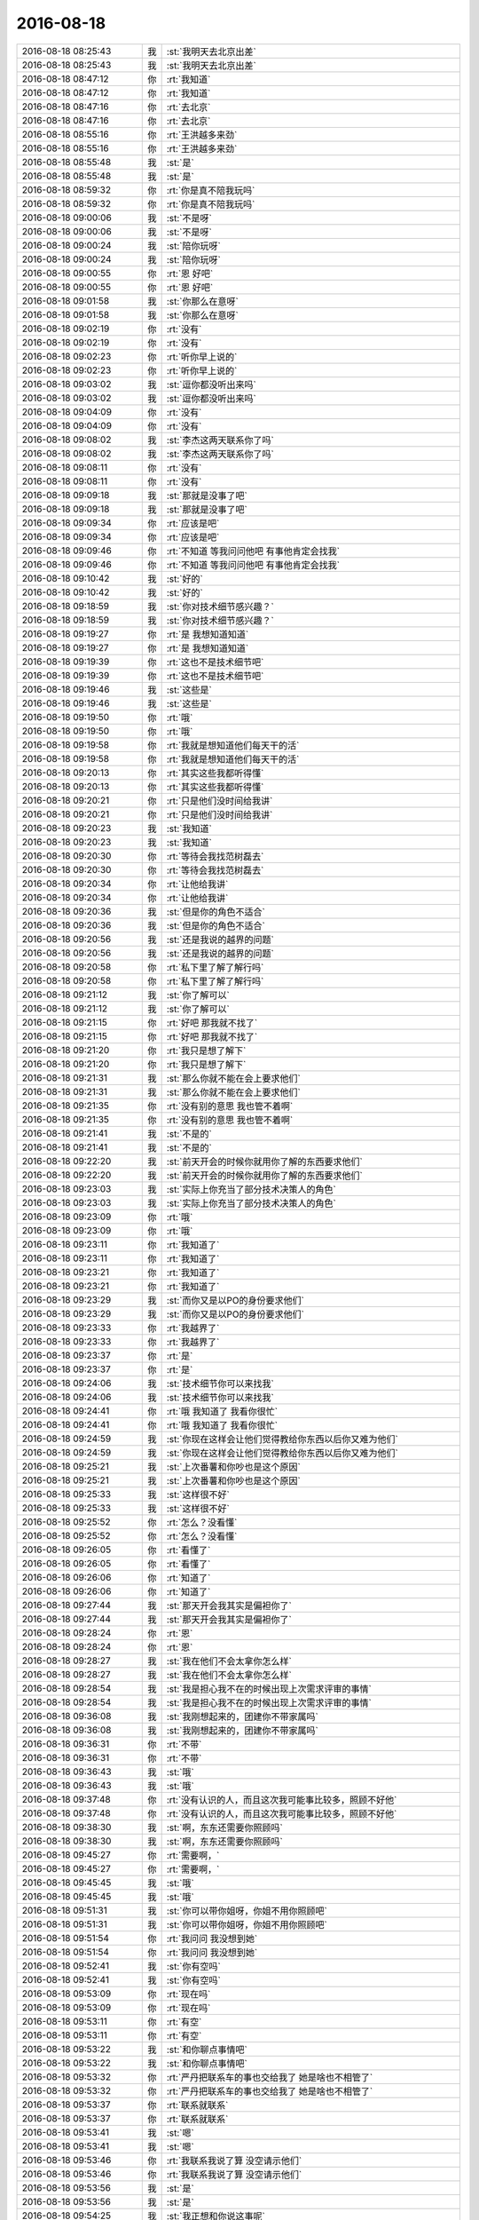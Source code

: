 2016-08-18
-------------

.. list-table::
   :widths: 25, 1, 60

   * - 2016-08-18 08:25:43
     - 我
     - :st:`我明天去北京出差`
   * - 2016-08-18 08:25:43
     - 我
     - :st:`我明天去北京出差`
   * - 2016-08-18 08:47:12
     - 你
     - :rt:`我知道`
   * - 2016-08-18 08:47:12
     - 你
     - :rt:`我知道`
   * - 2016-08-18 08:47:16
     - 你
     - :rt:`去北京`
   * - 2016-08-18 08:47:16
     - 你
     - :rt:`去北京`
   * - 2016-08-18 08:55:16
     - 你
     - :rt:`王洪越多来劲`
   * - 2016-08-18 08:55:16
     - 你
     - :rt:`王洪越多来劲`
   * - 2016-08-18 08:55:48
     - 我
     - :st:`是`
   * - 2016-08-18 08:55:48
     - 我
     - :st:`是`
   * - 2016-08-18 08:59:32
     - 你
     - :rt:`你是真不陪我玩吗`
   * - 2016-08-18 08:59:32
     - 你
     - :rt:`你是真不陪我玩吗`
   * - 2016-08-18 09:00:06
     - 我
     - :st:`不是呀`
   * - 2016-08-18 09:00:06
     - 我
     - :st:`不是呀`
   * - 2016-08-18 09:00:24
     - 我
     - :st:`陪你玩呀`
   * - 2016-08-18 09:00:24
     - 我
     - :st:`陪你玩呀`
   * - 2016-08-18 09:00:55
     - 你
     - :rt:`恩 好吧`
   * - 2016-08-18 09:00:55
     - 你
     - :rt:`恩 好吧`
   * - 2016-08-18 09:01:58
     - 我
     - :st:`你那么在意呀`
   * - 2016-08-18 09:01:58
     - 我
     - :st:`你那么在意呀`
   * - 2016-08-18 09:02:19
     - 你
     - :rt:`没有`
   * - 2016-08-18 09:02:19
     - 你
     - :rt:`没有`
   * - 2016-08-18 09:02:23
     - 你
     - :rt:`听你早上说的`
   * - 2016-08-18 09:02:23
     - 你
     - :rt:`听你早上说的`
   * - 2016-08-18 09:03:02
     - 我
     - :st:`逗你都没听出来吗`
   * - 2016-08-18 09:03:02
     - 我
     - :st:`逗你都没听出来吗`
   * - 2016-08-18 09:04:09
     - 你
     - :rt:`没有`
   * - 2016-08-18 09:04:09
     - 你
     - :rt:`没有`
   * - 2016-08-18 09:08:02
     - 我
     - :st:`李杰这两天联系你了吗`
   * - 2016-08-18 09:08:02
     - 我
     - :st:`李杰这两天联系你了吗`
   * - 2016-08-18 09:08:11
     - 你
     - :rt:`没有`
   * - 2016-08-18 09:08:11
     - 你
     - :rt:`没有`
   * - 2016-08-18 09:09:18
     - 我
     - :st:`那就是没事了吧`
   * - 2016-08-18 09:09:18
     - 我
     - :st:`那就是没事了吧`
   * - 2016-08-18 09:09:34
     - 你
     - :rt:`应该是吧`
   * - 2016-08-18 09:09:34
     - 你
     - :rt:`应该是吧`
   * - 2016-08-18 09:09:46
     - 你
     - :rt:`不知道 等我问问他吧 有事他肯定会找我`
   * - 2016-08-18 09:09:46
     - 你
     - :rt:`不知道 等我问问他吧 有事他肯定会找我`
   * - 2016-08-18 09:10:42
     - 我
     - :st:`好的`
   * - 2016-08-18 09:10:42
     - 我
     - :st:`好的`
   * - 2016-08-18 09:18:59
     - 我
     - :st:`你对技术细节感兴趣？`
   * - 2016-08-18 09:18:59
     - 我
     - :st:`你对技术细节感兴趣？`
   * - 2016-08-18 09:19:27
     - 你
     - :rt:`是 我想知道知道`
   * - 2016-08-18 09:19:27
     - 你
     - :rt:`是 我想知道知道`
   * - 2016-08-18 09:19:39
     - 你
     - :rt:`这也不是技术细节吧`
   * - 2016-08-18 09:19:39
     - 你
     - :rt:`这也不是技术细节吧`
   * - 2016-08-18 09:19:46
     - 我
     - :st:`这些是`
   * - 2016-08-18 09:19:46
     - 我
     - :st:`这些是`
   * - 2016-08-18 09:19:50
     - 你
     - :rt:`哦`
   * - 2016-08-18 09:19:50
     - 你
     - :rt:`哦`
   * - 2016-08-18 09:19:58
     - 你
     - :rt:`我就是想知道他们每天干的活`
   * - 2016-08-18 09:19:58
     - 你
     - :rt:`我就是想知道他们每天干的活`
   * - 2016-08-18 09:20:13
     - 你
     - :rt:`其实这些我都听得懂`
   * - 2016-08-18 09:20:13
     - 你
     - :rt:`其实这些我都听得懂`
   * - 2016-08-18 09:20:21
     - 你
     - :rt:`只是他们没时间给我讲`
   * - 2016-08-18 09:20:21
     - 你
     - :rt:`只是他们没时间给我讲`
   * - 2016-08-18 09:20:23
     - 我
     - :st:`我知道`
   * - 2016-08-18 09:20:23
     - 我
     - :st:`我知道`
   * - 2016-08-18 09:20:30
     - 你
     - :rt:`等待会我找范树磊去`
   * - 2016-08-18 09:20:30
     - 你
     - :rt:`等待会我找范树磊去`
   * - 2016-08-18 09:20:34
     - 你
     - :rt:`让他给我讲`
   * - 2016-08-18 09:20:34
     - 你
     - :rt:`让他给我讲`
   * - 2016-08-18 09:20:36
     - 我
     - :st:`但是你的角色不适合`
   * - 2016-08-18 09:20:36
     - 我
     - :st:`但是你的角色不适合`
   * - 2016-08-18 09:20:56
     - 我
     - :st:`还是我说的越界的问题`
   * - 2016-08-18 09:20:56
     - 我
     - :st:`还是我说的越界的问题`
   * - 2016-08-18 09:20:58
     - 你
     - :rt:`私下里了解了解行吗`
   * - 2016-08-18 09:20:58
     - 你
     - :rt:`私下里了解了解行吗`
   * - 2016-08-18 09:21:12
     - 我
     - :st:`你了解可以`
   * - 2016-08-18 09:21:12
     - 我
     - :st:`你了解可以`
   * - 2016-08-18 09:21:15
     - 你
     - :rt:`好吧  那我就不找了`
   * - 2016-08-18 09:21:15
     - 你
     - :rt:`好吧  那我就不找了`
   * - 2016-08-18 09:21:20
     - 你
     - :rt:`我只是想了解下`
   * - 2016-08-18 09:21:20
     - 你
     - :rt:`我只是想了解下`
   * - 2016-08-18 09:21:31
     - 我
     - :st:`那么你就不能在会上要求他们`
   * - 2016-08-18 09:21:31
     - 我
     - :st:`那么你就不能在会上要求他们`
   * - 2016-08-18 09:21:35
     - 你
     - :rt:`没有别的意思 我也管不着啊`
   * - 2016-08-18 09:21:35
     - 你
     - :rt:`没有别的意思 我也管不着啊`
   * - 2016-08-18 09:21:41
     - 我
     - :st:`不是的`
   * - 2016-08-18 09:21:41
     - 我
     - :st:`不是的`
   * - 2016-08-18 09:22:20
     - 我
     - :st:`前天开会的时候你就用你了解的东西要求他们`
   * - 2016-08-18 09:22:20
     - 我
     - :st:`前天开会的时候你就用你了解的东西要求他们`
   * - 2016-08-18 09:23:03
     - 我
     - :st:`实际上你充当了部分技术决策人的角色`
   * - 2016-08-18 09:23:03
     - 我
     - :st:`实际上你充当了部分技术决策人的角色`
   * - 2016-08-18 09:23:09
     - 你
     - :rt:`哦`
   * - 2016-08-18 09:23:09
     - 你
     - :rt:`哦`
   * - 2016-08-18 09:23:11
     - 你
     - :rt:`我知道了`
   * - 2016-08-18 09:23:11
     - 你
     - :rt:`我知道了`
   * - 2016-08-18 09:23:21
     - 你
     - :rt:`我知道了`
   * - 2016-08-18 09:23:21
     - 你
     - :rt:`我知道了`
   * - 2016-08-18 09:23:29
     - 我
     - :st:`而你又是以PO的身份要求他们`
   * - 2016-08-18 09:23:29
     - 我
     - :st:`而你又是以PO的身份要求他们`
   * - 2016-08-18 09:23:33
     - 你
     - :rt:`我越界了`
   * - 2016-08-18 09:23:33
     - 你
     - :rt:`我越界了`
   * - 2016-08-18 09:23:37
     - 你
     - :rt:`是`
   * - 2016-08-18 09:23:37
     - 你
     - :rt:`是`
   * - 2016-08-18 09:24:06
     - 我
     - :st:`技术细节你可以来找我`
   * - 2016-08-18 09:24:06
     - 我
     - :st:`技术细节你可以来找我`
   * - 2016-08-18 09:24:41
     - 你
     - :rt:`哦 我知道了 我看你很忙`
   * - 2016-08-18 09:24:41
     - 你
     - :rt:`哦 我知道了 我看你很忙`
   * - 2016-08-18 09:24:59
     - 我
     - :st:`你现在这样会让他们觉得教给你东西以后你又难为他们`
   * - 2016-08-18 09:24:59
     - 我
     - :st:`你现在这样会让他们觉得教给你东西以后你又难为他们`
   * - 2016-08-18 09:25:21
     - 我
     - :st:`上次番薯和你吵也是这个原因`
   * - 2016-08-18 09:25:21
     - 我
     - :st:`上次番薯和你吵也是这个原因`
   * - 2016-08-18 09:25:33
     - 我
     - :st:`这样很不好`
   * - 2016-08-18 09:25:33
     - 我
     - :st:`这样很不好`
   * - 2016-08-18 09:25:52
     - 你
     - :rt:`怎么？没看懂`
   * - 2016-08-18 09:25:52
     - 你
     - :rt:`怎么？没看懂`
   * - 2016-08-18 09:26:05
     - 你
     - :rt:`看懂了`
   * - 2016-08-18 09:26:05
     - 你
     - :rt:`看懂了`
   * - 2016-08-18 09:26:06
     - 你
     - :rt:`知道了`
   * - 2016-08-18 09:26:06
     - 你
     - :rt:`知道了`
   * - 2016-08-18 09:27:44
     - 我
     - :st:`那天开会我其实是偏袒你了`
   * - 2016-08-18 09:27:44
     - 我
     - :st:`那天开会我其实是偏袒你了`
   * - 2016-08-18 09:28:24
     - 你
     - :rt:`恩`
   * - 2016-08-18 09:28:24
     - 你
     - :rt:`恩`
   * - 2016-08-18 09:28:27
     - 我
     - :st:`我在他们不会太拿你怎么样`
   * - 2016-08-18 09:28:27
     - 我
     - :st:`我在他们不会太拿你怎么样`
   * - 2016-08-18 09:28:54
     - 我
     - :st:`我是担心我不在的时候出现上次需求评审的事情`
   * - 2016-08-18 09:28:54
     - 我
     - :st:`我是担心我不在的时候出现上次需求评审的事情`
   * - 2016-08-18 09:36:08
     - 我
     - :st:`我刚想起来的，团建你不带家属吗`
   * - 2016-08-18 09:36:08
     - 我
     - :st:`我刚想起来的，团建你不带家属吗`
   * - 2016-08-18 09:36:31
     - 你
     - :rt:`不带`
   * - 2016-08-18 09:36:31
     - 你
     - :rt:`不带`
   * - 2016-08-18 09:36:43
     - 我
     - :st:`哦`
   * - 2016-08-18 09:36:43
     - 我
     - :st:`哦`
   * - 2016-08-18 09:37:48
     - 你
     - :rt:`没有认识的人，而且这次我可能事比较多，照顾不好他`
   * - 2016-08-18 09:37:48
     - 你
     - :rt:`没有认识的人，而且这次我可能事比较多，照顾不好他`
   * - 2016-08-18 09:38:30
     - 我
     - :st:`啊，东东还需要你照顾吗`
   * - 2016-08-18 09:38:30
     - 我
     - :st:`啊，东东还需要你照顾吗`
   * - 2016-08-18 09:45:27
     - 你
     - :rt:`需要啊，`
   * - 2016-08-18 09:45:27
     - 你
     - :rt:`需要啊，`
   * - 2016-08-18 09:45:45
     - 我
     - :st:`哦`
   * - 2016-08-18 09:45:45
     - 我
     - :st:`哦`
   * - 2016-08-18 09:51:31
     - 我
     - :st:`你可以带你姐呀，你姐不用你照顾吧`
   * - 2016-08-18 09:51:31
     - 我
     - :st:`你可以带你姐呀，你姐不用你照顾吧`
   * - 2016-08-18 09:51:54
     - 你
     - :rt:`我问问 我没想到她`
   * - 2016-08-18 09:51:54
     - 你
     - :rt:`我问问 我没想到她`
   * - 2016-08-18 09:52:41
     - 我
     - :st:`你有空吗`
   * - 2016-08-18 09:52:41
     - 我
     - :st:`你有空吗`
   * - 2016-08-18 09:53:09
     - 你
     - :rt:`现在吗`
   * - 2016-08-18 09:53:09
     - 你
     - :rt:`现在吗`
   * - 2016-08-18 09:53:11
     - 你
     - :rt:`有空`
   * - 2016-08-18 09:53:11
     - 你
     - :rt:`有空`
   * - 2016-08-18 09:53:22
     - 我
     - :st:`和你聊点事情吧`
   * - 2016-08-18 09:53:22
     - 我
     - :st:`和你聊点事情吧`
   * - 2016-08-18 09:53:32
     - 你
     - :rt:`严丹把联系车的事也交给我了  她是啥也不相管了`
   * - 2016-08-18 09:53:32
     - 你
     - :rt:`严丹把联系车的事也交给我了  她是啥也不相管了`
   * - 2016-08-18 09:53:37
     - 你
     - :rt:`联系就联系`
   * - 2016-08-18 09:53:37
     - 你
     - :rt:`联系就联系`
   * - 2016-08-18 09:53:41
     - 我
     - :st:`嗯`
   * - 2016-08-18 09:53:41
     - 我
     - :st:`嗯`
   * - 2016-08-18 09:53:46
     - 你
     - :rt:`我联系我说了算 没空请示他们`
   * - 2016-08-18 09:53:46
     - 你
     - :rt:`我联系我说了算 没空请示他们`
   * - 2016-08-18 09:53:56
     - 我
     - :st:`是`
   * - 2016-08-18 09:53:56
     - 我
     - :st:`是`
   * - 2016-08-18 09:54:25
     - 我
     - :st:`我正想和你说这事呢`
   * - 2016-08-18 09:54:25
     - 我
     - :st:`我正想和你说这事呢`
   * - 2016-08-18 09:54:29
     - 你
     - :rt:`你想说啥事`
   * - 2016-08-18 09:54:29
     - 你
     - :rt:`你想说啥事`
   * - 2016-08-18 09:54:30
     - 你
     - :rt:`说吧`
   * - 2016-08-18 09:54:30
     - 你
     - :rt:`说吧`
   * - 2016-08-18 09:54:32
     - 你
     - :rt:`说吧`
   * - 2016-08-18 09:54:32
     - 你
     - :rt:`说吧`
   * - 2016-08-18 09:54:54
     - 我
     - :st:`你是不是喜欢这类的组织活动的事情`
   * - 2016-08-18 09:54:54
     - 我
     - :st:`你是不是喜欢这类的组织活动的事情`
   * - 2016-08-18 09:55:18
     - 你
     - :rt:`还好吧 我以前也没组织过`
   * - 2016-08-18 09:55:18
     - 你
     - :rt:`还好吧 我以前也没组织过`
   * - 2016-08-18 09:55:32
     - 你
     - :rt:`我觉得挺好玩的`
   * - 2016-08-18 09:55:32
     - 你
     - :rt:`我觉得挺好玩的`
   * - 2016-08-18 09:55:41
     - 我
     - :st:`好的`
   * - 2016-08-18 09:55:41
     - 我
     - :st:`好的`
   * - 2016-08-18 09:55:51
     - 你
     - :rt:`主要咱们公司的太费劲 老田太抠 严丹事太多`
   * - 2016-08-18 09:55:51
     - 你
     - :rt:`主要咱们公司的太费劲 老田太抠 严丹事太多`
   * - 2016-08-18 09:56:09
     - 我
     - :st:`我从昨天看你和他们讨论的时候就想到了`
   * - 2016-08-18 09:56:09
     - 我
     - :st:`我从昨天看你和他们讨论的时候就想到了`
   * - 2016-08-18 09:56:20
     - 你
     - :rt:`想到什么`
   * - 2016-08-18 09:56:20
     - 你
     - :rt:`想到什么`
   * - 2016-08-18 09:56:29
     - 我
     - :st:`你想做leader`
   * - 2016-08-18 09:56:29
     - 我
     - :st:`你想做leader`
   * - 2016-08-18 10:01:23
     - 我
     - :st:`我接着说`
   * - 2016-08-18 10:01:23
     - 我
     - :st:`我接着说`
   * - 2016-08-18 10:01:28
     - 你
     - :rt:`好`
   * - 2016-08-18 10:01:28
     - 你
     - :rt:`好`
   * - 2016-08-18 10:01:33
     - 我
     - :st:`你以前说过你想做焦点`
   * - 2016-08-18 10:01:33
     - 我
     - :st:`你以前说过你想做焦点`
   * - 2016-08-18 10:02:00
     - 我
     - :st:`还有scrum中你经常越界的行为`
   * - 2016-08-18 10:02:00
     - 我
     - :st:`还有scrum中你经常越界的行为`
   * - 2016-08-18 10:02:07
     - 你
     - :rt:`恩`
   * - 2016-08-18 10:02:07
     - 你
     - :rt:`恩`
   * - 2016-08-18 10:02:23
     - 我
     - :st:`这次团建你又比较兴奋`
   * - 2016-08-18 10:02:23
     - 我
     - :st:`这次团建你又比较兴奋`
   * - 2016-08-18 10:02:39
     - 你
     - :rt:`我兴奋了吗`
   * - 2016-08-18 10:02:39
     - 你
     - :rt:`我兴奋了吗`
   * - 2016-08-18 10:02:47
     - 我
     - :st:`是`
   * - 2016-08-18 10:02:47
     - 我
     - :st:`是`
   * - 2016-08-18 10:02:54
     - 我
     - :st:`其实你比严丹兴奋`
   * - 2016-08-18 10:02:54
     - 我
     - :st:`其实你比严丹兴奋`
   * - 2016-08-18 10:03:19
     - 你
     - :rt:`你接着说吧`
   * - 2016-08-18 10:03:19
     - 你
     - :rt:`你接着说吧`
   * - 2016-08-18 10:03:42
     - 我
     - :st:`这些都连起来就说明你的性格了`
   * - 2016-08-18 10:03:42
     - 我
     - :st:`这些都连起来就说明你的性格了`
   * - 2016-08-18 10:04:05
     - 我
     - :st:`其实是不是想当leader到不重要`
   * - 2016-08-18 10:04:05
     - 我
     - :st:`其实是不是想当leader到不重要`
   * - 2016-08-18 10:04:23
     - 我
     - :st:`重要的是你想当焦点`
   * - 2016-08-18 10:04:23
     - 我
     - :st:`重要的是你想当焦点`
   * - 2016-08-18 10:04:40
     - 我
     - :st:`而且感觉你有控制欲`
   * - 2016-08-18 10:04:40
     - 我
     - :st:`而且感觉你有控制欲`
   * - 2016-08-18 10:04:51
     - 我
     - :st:`你怎么啦，着凉了？`
   * - 2016-08-18 10:04:51
     - 我
     - :st:`你怎么啦，着凉了？`
   * - 2016-08-18 10:05:37
     - 你
     - :rt:`可能是吧 焦点还是控制欲我分不清楚`
   * - 2016-08-18 10:05:37
     - 你
     - :rt:`可能是吧 焦点还是控制欲我分不清楚`
   * - 2016-08-18 10:05:57
     - 你
     - :rt:`组织团建这样的事  我以前没干过 所以想经历经历`
   * - 2016-08-18 10:06:17
     - 你
     - :rt:`等组织两次了 可能我连管都不想管了`
   * - 2016-08-18 10:06:17
     - 你
     - :rt:`等组织两次了 可能我连管都不想管了`
   * - 2016-08-18 10:06:30
     - 你
     - :rt:`每次出门都是我老公管这些 我都没管过`
   * - 2016-08-18 10:06:30
     - 你
     - :rt:`每次出门都是我老公管这些 我都没管过`
   * - 2016-08-18 10:06:53
     - 我
     - :st:`我说的不是这些具体的事情`
   * - 2016-08-18 10:06:53
     - 我
     - :st:`我说的不是这些具体的事情`
   * - 2016-08-18 10:07:15
     - 我
     - :st:`我是说你有当组织者的潜能`
   * - 2016-08-18 10:07:15
     - 我
     - :st:`我是说你有当组织者的潜能`
   * - 2016-08-18 10:07:32
     - 你
     - :rt:`恩`
   * - 2016-08-18 10:07:32
     - 你
     - :rt:`恩`
   * - 2016-08-18 10:07:36
     - 你
     - :rt:`是`
   * - 2016-08-18 10:07:36
     - 你
     - :rt:`是`
   * - 2016-08-18 10:07:56
     - 我
     - :st:`这样的人都有一定的控制欲`
   * - 2016-08-18 10:07:56
     - 我
     - :st:`这样的人都有一定的控制欲`
   * - 2016-08-18 10:08:17
     - 你
     - :rt:`是`
   * - 2016-08-18 10:08:17
     - 你
     - :rt:`是`
   * - 2016-08-18 10:08:46
     - 你
     - :rt:`我肯定是有的`
   * - 2016-08-18 10:08:46
     - 你
     - :rt:`我肯定是有的`
   * - 2016-08-18 10:09:03
     - 我
     - :st:`我和你说这些是因为还是和之前的其他事情一样，你现在还是处于朦胧自发的阶段`
   * - 2016-08-18 10:09:03
     - 我
     - :st:`我和你说这些是因为还是和之前的其他事情一样，你现在还是处于朦胧自发的阶段`
   * - 2016-08-18 10:09:45
     - 我
     - :st:`还是基本上是靠着本能去做`
   * - 2016-08-18 10:09:45
     - 我
     - :st:`还是基本上是靠着本能去做`
   * - 2016-08-18 10:10:08
     - 你
     - :rt:`是`
   * - 2016-08-18 10:10:08
     - 你
     - :rt:`是`
   * - 2016-08-18 10:11:07
     - 我
     - :st:`可以说我现在是帮助你认知自己`
   * - 2016-08-18 10:11:07
     - 我
     - :st:`可以说我现在是帮助你认知自己`
   * - 2016-08-18 10:14:00
     - 你
     - :rt:`嗯嗯 我姐他们3号也去团建 去唐山`
   * - 2016-08-18 10:14:00
     - 你
     - :rt:`嗯嗯 我姐他们3号也去团建 去唐山`
   * - 2016-08-18 10:14:03
     - 你
     - :rt:`真晕`
   * - 2016-08-18 10:14:03
     - 你
     - :rt:`真晕`
   * - 2016-08-18 10:17:39
     - 你
     - :rt:`老田这种人 怎么对钱这么磨叽`
   * - 2016-08-18 10:17:39
     - 你
     - :rt:`老田这种人 怎么对钱这么磨叽`
   * - 2016-08-18 10:24:51
     - 我
     - :st:`他就是这样的，对钱特别在意`
   * - 2016-08-18 10:24:51
     - 我
     - :st:`他就是这样的，对钱特别在意`
   * - 2016-08-18 10:25:05
     - 你
     - :rt:`唉`
   * - 2016-08-18 10:25:05
     - 你
     - :rt:`唉`
   * - 2016-08-18 10:25:12
     - 我
     - :st:`算计小钱`
   * - 2016-08-18 10:25:12
     - 我
     - :st:`算计小钱`
   * - 2016-08-18 10:25:16
     - 你
     - :rt:`租大巴没有保险吗`
   * - 2016-08-18 10:25:16
     - 你
     - :rt:`租大巴没有保险吗`
   * - 2016-08-18 10:25:32
     - 你
     - :rt:`为什么找大巴非得经过旅行社呢`
   * - 2016-08-18 10:25:32
     - 你
     - :rt:`为什么找大巴非得经过旅行社呢`
   * - 2016-08-18 10:25:36
     - 你
     - :rt:`我就奇怪了`
   * - 2016-08-18 10:25:36
     - 你
     - :rt:`我就奇怪了`
   * - 2016-08-18 10:25:56
     - 我
     - :st:`主要还是怕有意外`
   * - 2016-08-18 10:25:56
     - 我
     - :st:`主要还是怕有意外`
   * - 2016-08-18 10:26:21
     - 你
     - :rt:`大巴也有保险啊`
   * - 2016-08-18 10:26:21
     - 你
     - :rt:`大巴也有保险啊`
   * - 2016-08-18 10:26:26
     - 我
     - :st:`通过旅行社比较简单`
   * - 2016-08-18 10:26:26
     - 我
     - :st:`通过旅行社比较简单`
   * - 2016-08-18 10:26:43
     - 你
     - :rt:`主要他们旅行不想跟旅行社 就用下车`
   * - 2016-08-18 10:26:43
     - 你
     - :rt:`主要他们旅行不想跟旅行社 就用下车`
   * - 2016-08-18 10:26:50
     - 你
     - :rt:`为什么要找旅行社`
   * - 2016-08-18 10:26:50
     - 你
     - :rt:`为什么要找旅行社`
   * - 2016-08-18 10:26:56
     - 我
     - :st:`这个涉及到法律上的一些东西`
   * - 2016-08-18 10:26:56
     - 我
     - :st:`这个涉及到法律上的一些东西`
   * - 2016-08-18 10:27:47
     - 你
     - :rt:`哦 好吧`
   * - 2016-08-18 10:27:47
     - 你
     - :rt:`哦 好吧`
   * - 2016-08-18 10:28:23
     - 我
     - :st:`通过旅行社，有些手续旅行社就代办了`
   * - 2016-08-18 10:28:23
     - 我
     - :st:`通过旅行社，有些手续旅行社就代办了`
   * - 2016-08-18 10:28:47
     - 我
     - :st:`自己找需要自己去办，或者不办`
   * - 2016-08-18 10:28:47
     - 我
     - :st:`自己找需要自己去办，或者不办`
   * - 2016-08-18 10:29:07
     - 我
     - :st:`不出事，这些都没用`
   * - 2016-08-18 10:29:07
     - 我
     - :st:`不出事，这些都没用`
   * - 2016-08-18 10:29:11
     - 你
     - :rt:`我指的是 大巴车为什么找旅行社？`
   * - 2016-08-18 10:29:11
     - 你
     - :rt:`我指的是 大巴车为什么找旅行社？`
   * - 2016-08-18 10:29:13
     - 我
     - :st:`就怕出事`
   * - 2016-08-18 10:29:13
     - 我
     - :st:`就怕出事`
   * - 2016-08-18 10:29:29
     - 你
     - :rt:`我就是不知道旅行社给找大巴中间他们帮着干了什么事`
   * - 2016-08-18 10:29:29
     - 你
     - :rt:`我就是不知道旅行社给找大巴中间他们帮着干了什么事`
   * - 2016-08-18 10:29:54
     - 我
     - :st:`旅行社帮着上保险`
   * - 2016-08-18 10:29:54
     - 我
     - :st:`旅行社帮着上保险`
   * - 2016-08-18 10:30:11
     - 我
     - :st:`否则你就得自己去上`
   * - 2016-08-18 10:30:11
     - 我
     - :st:`否则你就得自己去上`
   * - 2016-08-18 10:30:14
     - 你
     - :rt:`上啥保险`
   * - 2016-08-18 10:30:14
     - 你
     - :rt:`上啥保险`
   * - 2016-08-18 10:30:30
     - 我
     - :st:`意外之类的`
   * - 2016-08-18 10:30:30
     - 我
     - :st:`意外之类的`
   * - 2016-08-18 10:31:00
     - 我
     - :st:`有的大巴租赁也管这些事情`
   * - 2016-08-18 10:31:00
     - 我
     - :st:`有的大巴租赁也管这些事情`
   * - 2016-08-18 10:31:02
     - 你
     - :rt:`我没事了`
   * - 2016-08-18 10:31:02
     - 你
     - :rt:`我没事了`
   * - 2016-08-18 10:31:07
     - 你
     - :rt:`你忙吧`
   * - 2016-08-18 10:31:07
     - 你
     - :rt:`你忙吧`
   * - 2016-08-18 10:31:09
     - 你
     - :rt:`我先找车`
   * - 2016-08-18 10:31:09
     - 你
     - :rt:`我先找车`
   * - 2016-08-18 10:31:13
     - 我
     - :st:`好的`
   * - 2016-08-18 10:31:13
     - 我
     - :st:`好的`
   * - 2016-08-18 10:32:43
     - 我
     - :st:`是谁让找旅行社的`
   * - 2016-08-18 10:32:43
     - 我
     - :st:`是谁让找旅行社的`
   * - 2016-08-18 10:32:49
     - 你
     - :rt:`严丹`
   * - 2016-08-18 10:32:49
     - 你
     - :rt:`严丹`
   * - 2016-08-18 10:33:10
     - 你
     - :rt:`说保险需要旅行社上 我不知道是啥保险`
   * - 2016-08-18 10:33:10
     - 你
     - :rt:`说保险需要旅行社上 我不知道是啥保险`
   * - 2016-08-18 10:33:11
     - 我
     - :st:`我估计就是`
   * - 2016-08-18 10:33:11
     - 我
     - :st:`我估计就是`
   * - 2016-08-18 10:33:19
     - 你
     - :rt:`非得通过旅行社`
   * - 2016-08-18 10:33:19
     - 你
     - :rt:`非得通过旅行社`
   * - 2016-08-18 10:33:24
     - 你
     - :rt:`也不跟团`
   * - 2016-08-18 10:33:24
     - 你
     - :rt:`也不跟团`
   * - 2016-08-18 10:33:29
     - 我
     - :st:`主要就是意外`
   * - 2016-08-18 10:33:29
     - 我
     - :st:`主要就是意外`
   * - 2016-08-18 10:33:30
     - 你
     - :rt:`就用旅行社的车`
   * - 2016-08-18 10:33:30
     - 你
     - :rt:`就用旅行社的车`
   * - 2016-08-18 10:33:39
     - 你
     - :rt:`意外大巴车不管吗`
   * - 2016-08-18 10:33:39
     - 你
     - :rt:`意外大巴车不管吗`
   * - 2016-08-18 10:33:49
     - 你
     - :rt:`我们把钱给大巴 大巴不给上吗`
   * - 2016-08-18 10:33:49
     - 你
     - :rt:`我们把钱给大巴 大巴不给上吗`
   * - 2016-08-18 10:33:53
     - 你
     - :rt:`不纠结`
   * - 2016-08-18 10:33:53
     - 你
     - :rt:`不纠结`
   * - 2016-08-18 10:34:08
     - 我
     - :st:`单独的大巴肯定不管`
   * - 2016-08-18 10:34:08
     - 我
     - :st:`单独的大巴肯定不管`
   * - 2016-08-18 10:34:19
     - 我
     - :st:`需要找租赁公司`
   * - 2016-08-18 10:34:19
     - 我
     - :st:`需要找租赁公司`
   * - 2016-08-18 10:34:57
     - 我
     - :st:`主要是咱们不知道都需要做什么`
   * - 2016-08-18 10:34:57
     - 我
     - :st:`主要是咱们不知道都需要做什么`
   * - 2016-08-18 11:09:22
     - 我
     - :st:`没事了`
   * - 2016-08-18 11:09:22
     - 我
     - :st:`没事了`
   * - 2016-08-18 11:31:13
     - 我
     - :st:`亲，不要烦`
   * - 2016-08-18 11:31:13
     - 我
     - :st:`亲，不要烦`
   * - 2016-08-18 11:31:22
     - 你
     - :rt:`不烦`
   * - 2016-08-18 11:31:22
     - 你
     - :rt:`不烦`
   * - 2016-08-18 11:31:29
     - 你
     - :rt:`小心驶得万年船`
   * - 2016-08-18 11:31:29
     - 你
     - :rt:`小心驶得万年船`
   * - 2016-08-18 11:31:44
     - 我
     - :st:`你组织过几次就知道了`
   * - 2016-08-18 11:31:44
     - 我
     - :st:`你组织过几次就知道了`
   * - 2016-08-18 11:32:29
     - 我
     - :st:`其实这些事情挺锻炼人的`
   * - 2016-08-18 11:32:29
     - 我
     - :st:`其实这些事情挺锻炼人的`
   * - 2016-08-18 11:32:40
     - 你
     - :rt:`嗯嗯 不好意思  我刚才跟你态度不好`
   * - 2016-08-18 11:32:40
     - 你
     - :rt:`嗯嗯 不好意思  我刚才跟你态度不好`
   * - 2016-08-18 11:32:43
     - 你
     - :rt:`有点着急`
   * - 2016-08-18 11:32:43
     - 你
     - :rt:`有点着急`
   * - 2016-08-18 11:32:54
     - 我
     - :st:`没事的`
   * - 2016-08-18 11:32:54
     - 我
     - :st:`没事的`
   * - 2016-08-18 11:33:10
     - 我
     - :st:`我能理解你的心情`
   * - 2016-08-18 11:33:10
     - 我
     - :st:`我能理解你的心情`
   * - 2016-08-18 11:33:16
     - 你
     - :rt:`欣姐同学那个说座险都有`
   * - 2016-08-18 11:33:16
     - 你
     - :rt:`欣姐同学那个说座险都有`
   * - 2016-08-18 11:33:56
     - 你
     - :rt:`我完了 这里边事好多啊`
   * - 2016-08-18 11:33:56
     - 你
     - :rt:`我完了 这里边事好多啊`
   * - 2016-08-18 11:34:19
     - 你
     - :rt:`人家说不用签合同 是私对私`
   * - 2016-08-18 11:34:19
     - 你
     - :rt:`人家说不用签合同 是私对私`
   * - 2016-08-18 11:34:29
     - 我
     - :st:`哦`
   * - 2016-08-18 11:34:29
     - 我
     - :st:`哦`
   * - 2016-08-18 11:35:01
     - 我
     - :st:`你就收集信息，让严丹拿主意`
   * - 2016-08-18 11:35:01
     - 我
     - :st:`你就收集信息，让严丹拿主意`
   * - 2016-08-18 13:17:14
     - 我
     - :st:`醒了`
   * - 2016-08-18 13:17:14
     - 我
     - :st:`醒了`
   * - 2016-08-18 13:17:21
     - 你
     - :rt:`早就醒了`
   * - 2016-08-18 13:17:21
     - 你
     - :rt:`早就醒了`
   * - 2016-08-18 13:17:53
     - 我
     - :st:`好的`
   * - 2016-08-18 13:17:53
     - 我
     - :st:`好的`
   * - 2016-08-18 13:20:48
     - 我
     - .. image:: /images/137751.jpg
          :width: 100px
   * - 2016-08-18 13:28:23
     - 我
     - :st:`你是懂事的孩子吗`
   * - 2016-08-18 13:28:23
     - 我
     - :st:`你是懂事的孩子吗`
   * - 2016-08-18 13:28:51
     - 你
     - :rt:`是`
   * - 2016-08-18 13:28:51
     - 你
     - :rt:`是`
   * - 2016-08-18 13:28:59
     - 你
     - :rt:`我也觉得好可怜`
   * - 2016-08-18 13:28:59
     - 你
     - :rt:`我也觉得好可怜`
   * - 2016-08-18 13:29:17
     - 我
     - :st:`是`
   * - 2016-08-18 13:29:17
     - 我
     - :st:`是`
   * - 2016-08-18 13:29:26
     - 你
     - :rt:`你觉得我是吗`
   * - 2016-08-18 13:29:26
     - 你
     - :rt:`你觉得我是吗`
   * - 2016-08-18 13:29:32
     - 我
     - :st:`是`
   * - 2016-08-18 13:29:32
     - 我
     - :st:`是`
   * - 2016-08-18 13:29:41
     - 我
     - :st:`我看见第一个想到的就是你`
   * - 2016-08-18 13:29:41
     - 我
     - :st:`我看见第一个想到的就是你`
   * - 2016-08-18 13:30:24
     - 你
     - :rt:`是吗`
   * - 2016-08-18 13:30:24
     - 你
     - :rt:`是吗`
   * - 2016-08-18 13:30:30
     - 你
     - :rt:`我为什么是这样的呢`
   * - 2016-08-18 13:30:30
     - 你
     - :rt:`我为什么是这样的呢`
   * - 2016-08-18 13:30:57
     - 你
     - :rt:`我姐也是`
   * - 2016-08-18 13:30:57
     - 你
     - :rt:`我姐也是`
   * - 2016-08-18 13:30:59
     - 我
     - :st:`本性和教育的结果`
   * - 2016-08-18 13:30:59
     - 我
     - :st:`本性和教育的结果`
   * - 2016-08-18 13:31:03
     - 我
     - :st:`嗯`
   * - 2016-08-18 13:31:03
     - 我
     - :st:`嗯`
   * - 2016-08-18 13:31:07
     - 你
     - :rt:`恩 是`
   * - 2016-08-18 13:31:07
     - 你
     - :rt:`恩 是`
   * - 2016-08-18 13:33:45
     - 我
     - :st:`其实小时候我也是`
   * - 2016-08-18 13:33:45
     - 我
     - :st:`其实小时候我也是`
   * - 2016-08-18 13:34:02
     - 我
     - :st:`但是高中的时候就不是了`
   * - 2016-08-18 13:34:02
     - 我
     - :st:`但是高中的时候就不是了`
   * - 2016-08-18 13:34:05
     - 你
     - :rt:`我刚想问你是不是`
   * - 2016-08-18 13:34:05
     - 你
     - :rt:`我刚想问你是不是`
   * - 2016-08-18 13:34:14
     - 我
     - :st:`大学的时候就比较叛逆了`
   * - 2016-08-18 13:34:14
     - 我
     - :st:`大学的时候就比较叛逆了`
   * - 2016-08-18 13:34:17
     - 你
     - :rt:`后来想到你说你很叛逆 就放弃了`
   * - 2016-08-18 13:34:17
     - 你
     - :rt:`后来想到你说你很叛逆 就放弃了`
   * - 2016-08-18 13:34:45
     - 你
     - :rt:`我对象也是比较懂事的那种`
   * - 2016-08-18 13:34:45
     - 你
     - :rt:`我对象也是比较懂事的那种`
   * - 2016-08-18 13:34:52
     - 你
     - :rt:`他比我还厉害`
   * - 2016-08-18 13:34:52
     - 你
     - :rt:`他比我还厉害`
   * - 2016-08-18 13:34:57
     - 我
     - :st:`我小时候挨打比较多`
   * - 2016-08-18 13:34:57
     - 我
     - :st:`我小时候挨打比较多`
   * - 2016-08-18 13:35:08
     - 我
     - :st:`我本性还是叛逆的`
   * - 2016-08-18 13:35:08
     - 我
     - :st:`我本性还是叛逆的`
   * - 2016-08-18 13:35:24
     - 我
     - :st:`就是小时候被打成懂事的了`
   * - 2016-08-18 13:35:24
     - 我
     - :st:`就是小时候被打成懂事的了`
   * - 2016-08-18 13:35:42
     - 你
     - :rt:`是吧`
   * - 2016-08-18 13:35:42
     - 你
     - :rt:`是吧`
   * - 2016-08-18 13:35:48
     - 我
     - :st:`你的本性里面既有叛逆，也有懂事`
   * - 2016-08-18 13:35:48
     - 我
     - :st:`你的本性里面既有叛逆，也有懂事`
   * - 2016-08-18 13:35:53
     - 你
     - :rt:`我是被吓的`
   * - 2016-08-18 13:35:53
     - 你
     - :rt:`我是被吓的`
   * - 2016-08-18 13:35:55
     - 我
     - :st:`你的叛逆没有我多`
   * - 2016-08-18 13:35:55
     - 我
     - :st:`你的叛逆没有我多`
   * - 2016-08-18 13:36:01
     - 你
     - :rt:`是`
   * - 2016-08-18 13:36:01
     - 你
     - :rt:`是`
   * - 2016-08-18 13:36:38
     - 我
     - :st:`其实咱俩从心理上说差不多，都受到了伤害`
   * - 2016-08-18 13:36:38
     - 我
     - :st:`其实咱俩从心理上说差不多，都受到了伤害`
   * - 2016-08-18 13:36:51
     - 我
     - :st:`只是外在的形式不一样`
   * - 2016-08-18 13:36:51
     - 我
     - :st:`只是外在的形式不一样`
   * - 2016-08-18 13:36:57
     - 你
     - :rt:`是`
   * - 2016-08-18 13:36:57
     - 你
     - :rt:`是`
   * - 2016-08-18 13:37:10
     - 你
     - :rt:`心里受到伤害的人也不少`
   * - 2016-08-18 13:37:10
     - 你
     - :rt:`心里受到伤害的人也不少`
   * - 2016-08-18 13:37:13
     - 你
     - :rt:`挺多的`
   * - 2016-08-18 13:37:13
     - 你
     - :rt:`挺多的`
   * - 2016-08-18 13:37:15
     - 我
     - :st:`没错`
   * - 2016-08-18 13:37:15
     - 我
     - :st:`没错`
   * - 2016-08-18 13:37:23
     - 我
     - :st:`中国的教育模式就是这样`
   * - 2016-08-18 13:37:23
     - 我
     - :st:`中国的教育模式就是这样`
   * - 2016-08-18 13:37:30
     - 你
     - :rt:`这么大了  没有几个没有故事的`
   * - 2016-08-18 13:37:30
     - 你
     - :rt:`这么大了  没有几个没有故事的`
   * - 2016-08-18 13:37:38
     - 你
     - :rt:`各有各的悲惨`
   * - 2016-08-18 13:37:38
     - 你
     - :rt:`各有各的悲惨`
   * - 2016-08-18 13:37:43
     - 我
     - :st:`嗯`
   * - 2016-08-18 13:37:43
     - 我
     - :st:`嗯`
   * - 2016-08-18 13:38:08
     - 你
     - :rt:`我现在想想 刚才跟你的态度真的很差`
   * - 2016-08-18 13:38:08
     - 你
     - :rt:`我现在想想 刚才跟你的态度真的很差`
   * - 2016-08-18 13:38:11
     - 你
     - :rt:`对不起啊`
   * - 2016-08-18 13:38:11
     - 你
     - :rt:`对不起啊`
   * - 2016-08-18 13:38:21
     - 你
     - :rt:`我真的不该这样`
   * - 2016-08-18 13:38:21
     - 你
     - :rt:`我真的不该这样`
   * - 2016-08-18 13:38:31
     - 我
     - :st:`没事的`
   * - 2016-08-18 13:38:31
     - 我
     - :st:`没事的`
   * - 2016-08-18 13:38:44
     - 我
     - :st:`我真的不介意`
   * - 2016-08-18 13:38:44
     - 我
     - :st:`我真的不介意`
   * - 2016-08-18 13:38:57
     - 你
     - :rt:`可是我介意`
   * - 2016-08-18 13:38:57
     - 你
     - :rt:`可是我介意`
   * - 2016-08-18 13:40:50
     - 我
     - :st:`我知道，其实你也不用介意的`
   * - 2016-08-18 13:40:50
     - 我
     - :st:`我知道，其实你也不用介意的`
   * - 2016-08-18 13:41:33
     - 我
     - :st:`我就是你避风的港湾，你心情不好，和我发出来你就好了`
   * - 2016-08-18 13:41:33
     - 我
     - :st:`我就是你避风的港湾，你心情不好，和我发出来你就好了`
   * - 2016-08-18 13:42:07
     - 我
     - :st:`你又不能和别人去说，看着你难受的样子，我更难受`
   * - 2016-08-18 13:42:07
     - 我
     - :st:`你又不能和别人去说，看着你难受的样子，我更难受`
   * - 2016-08-18 13:42:25
     - 你
     - :rt:`唉 我不该对对我好的人这样`
   * - 2016-08-18 13:42:25
     - 你
     - :rt:`唉 我不该对对我好的人这样`
   * - 2016-08-18 13:42:26
     - 我
     - :st:`还不如这样，你说出来就好了，我也没事`
   * - 2016-08-18 13:42:26
     - 我
     - :st:`还不如这样，你说出来就好了，我也没事`
   * - 2016-08-18 13:42:43
     - 我
     - :st:`你不用自责`
   * - 2016-08-18 13:42:43
     - 我
     - :st:`你不用自责`
   * - 2016-08-18 13:42:49
     - 你
     - :rt:`你这是在惯着我`
   * - 2016-08-18 13:42:49
     - 你
     - :rt:`你这是在惯着我`
   * - 2016-08-18 13:42:57
     - 你
     - :rt:`你不该这样`
   * - 2016-08-18 13:42:57
     - 你
     - :rt:`你不该这样`
   * - 2016-08-18 13:43:02
     - 我
     - :st:`对，我就是在惯着你`
   * - 2016-08-18 13:43:02
     - 我
     - :st:`对，我就是在惯着你`
   * - 2016-08-18 13:43:58
     - 我
     - :st:`其实对你好就是体现在这，就是能让你撒气的人`
   * - 2016-08-18 13:43:58
     - 我
     - :st:`其实对你好就是体现在这，就是能让你撒气的人`
   * - 2016-08-18 13:44:13
     - 你
     - :rt:`恩`
   * - 2016-08-18 13:44:13
     - 你
     - :rt:`恩`
   * - 2016-08-18 13:44:29
     - 你
     - :rt:`你别这么说 越这么说我越难受`
   * - 2016-08-18 13:44:29
     - 你
     - :rt:`你别这么说 越这么说我越难受`
   * - 2016-08-18 13:44:37
     - 我
     - :st:`你想想看，哪个对你好的人不是能包容你的人`
   * - 2016-08-18 13:44:37
     - 我
     - :st:`你想想看，哪个对你好的人不是能包容你的人`
   * - 2016-08-18 13:45:07
     - 我
     - :st:`既然我们选择的对你好，就是选择了负担这个`
   * - 2016-08-18 13:45:07
     - 我
     - :st:`既然我们选择的对你好，就是选择了负担这个`
   * - 2016-08-18 13:45:13
     - 我
     - :st:`所以你不用自责`
   * - 2016-08-18 13:45:13
     - 我
     - :st:`所以你不用自责`
   * - 2016-08-18 13:45:29
     - 我
     - :st:`以后你也会包容别人的`
   * - 2016-08-18 13:45:29
     - 我
     - :st:`以后你也会包容别人的`
   * - 2016-08-18 13:45:38
     - 我
     - :st:`这是一样的`
   * - 2016-08-18 13:45:38
     - 我
     - :st:`这是一样的`
   * - 2016-08-18 13:45:52
     - 我
     - :st:`这就是广义上的爱`
   * - 2016-08-18 13:45:52
     - 我
     - :st:`这就是广义上的爱`
   * - 2016-08-18 13:45:58
     - 你
     - :rt:`恩`
   * - 2016-08-18 13:45:58
     - 你
     - :rt:`恩`
   * - 2016-08-18 13:46:08
     - 你
     - :rt:`我也应该学会包容别人`
   * - 2016-08-18 13:46:08
     - 你
     - :rt:`我也应该学会包容别人`
   * - 2016-08-18 13:46:09
     - 我
     - :st:`这种爱是可以传播的`
   * - 2016-08-18 13:46:09
     - 我
     - :st:`这种爱是可以传播的`
   * - 2016-08-18 13:46:18
     - 你
     - :rt:`还是我不够平和`
   * - 2016-08-18 13:46:18
     - 你
     - :rt:`还是我不够平和`
   * - 2016-08-18 13:46:43
     - 我
     - :st:`也不是啦`
   * - 2016-08-18 13:46:43
     - 我
     - :st:`也不是啦`
   * - 2016-08-18 13:47:43
     - 我
     - :st:`你不要自责了`
   * - 2016-08-18 13:47:43
     - 我
     - :st:`你不要自责了`
   * - 2016-08-18 13:48:36
     - 我
     - :st:`说句你可能不爱听的，这样的自责除了让关心你的人更加担心你以外没有别的用处`
   * - 2016-08-18 13:48:36
     - 我
     - :st:`说句你可能不爱听的，这样的自责除了让关心你的人更加担心你以外没有别的用处`
   * - 2016-08-18 13:50:19
     - 你
     - :rt:`好伤人`
   * - 2016-08-18 13:50:19
     - 你
     - :rt:`好伤人`
   * - 2016-08-18 13:50:26
     - 你
     - :rt:`你不用管我`
   * - 2016-08-18 13:50:26
     - 你
     - :rt:`你不用管我`
   * - 2016-08-18 13:50:32
     - 你
     - :rt:`我一会就没事了`
   * - 2016-08-18 13:50:32
     - 你
     - :rt:`我一会就没事了`
   * - 2016-08-18 13:50:47
     - 我
     - :st:`我还是想管`
   * - 2016-08-18 13:50:47
     - 我
     - :st:`我还是想管`
   * - 2016-08-18 13:50:49
     - 你
     - :rt:`可是我这种心里反应是很惯性的`
   * - 2016-08-18 13:50:49
     - 你
     - :rt:`可是我这种心里反应是很惯性的`
   * - 2016-08-18 13:50:53
     - 我
     - :st:`我想让你快乐`
   * - 2016-08-18 13:50:53
     - 我
     - :st:`我想让你快乐`
   * - 2016-08-18 13:51:01
     - 我
     - :st:`我知道呀`
   * - 2016-08-18 13:51:01
     - 我
     - :st:`我知道呀`
   * - 2016-08-18 13:51:11
     - 我
     - :st:`所以你需要理性呀`
   * - 2016-08-18 13:51:11
     - 我
     - :st:`所以你需要理性呀`
   * - 2016-08-18 13:51:29
     - 我
     - :st:`你的理性应该能分辨我说的是不是对的`
   * - 2016-08-18 13:51:29
     - 我
     - :st:`你的理性应该能分辨我说的是不是对的`
   * - 2016-08-18 13:51:44
     - 我
     - :st:`只是你的感性还没有适应`
   * - 2016-08-18 13:51:44
     - 我
     - :st:`只是你的感性还没有适应`
   * - 2016-08-18 13:52:13
     - 我
     - :st:`你还记得你说过你现在看电视剧写不出以前那么多东西了`
   * - 2016-08-18 13:52:13
     - 我
     - :st:`你还记得你说过你现在看电视剧写不出以前那么多东西了`
   * - 2016-08-18 13:52:21
     - 你
     - :rt:`是`
   * - 2016-08-18 13:52:21
     - 你
     - :rt:`是`
   * - 2016-08-18 13:52:36
     - 我
     - :st:`就是因为你的感性已经开始被理性影响了`
   * - 2016-08-18 13:52:36
     - 我
     - :st:`就是因为你的感性已经开始被理性影响了`
   * - 2016-08-18 13:52:47
     - 你
     - :rt:`这个我知道`
   * - 2016-08-18 13:52:47
     - 你
     - :rt:`这个我知道`
   * - 2016-08-18 13:53:18
     - 我
     - :st:`在你现在这个阶段，理性是压抑感性的`
   * - 2016-08-18 13:53:18
     - 我
     - :st:`在你现在这个阶段，理性是压抑感性的`
   * - 2016-08-18 13:53:40
     - 我
     - :st:`等你到了下一个阶段，理性和感性就是合作的关系了`
   * - 2016-08-18 13:53:40
     - 我
     - :st:`等你到了下一个阶段，理性和感性就是合作的关系了`
   * - 2016-08-18 13:54:46
     - 我
     - :st:`感性和理性都可以尽情发挥自己的长处而不会带来伤害`
   * - 2016-08-18 13:54:46
     - 我
     - :st:`感性和理性都可以尽情发挥自己的长处而不会带来伤害`
   * - 2016-08-18 13:59:00
     - 你
     - :rt:`可能还需要一段时间`
   * - 2016-08-18 13:59:00
     - 你
     - :rt:`可能还需要一段时间`
   * - 2016-08-18 13:59:29
     - 我
     - :st:`是，可能需要很长的一段时间`
   * - 2016-08-18 13:59:29
     - 我
     - :st:`是，可能需要很长的一段时间`
   * - 2016-08-18 13:59:31
     - 你
     - :rt:`我大部分时间还是快乐的  但是遇到事的时候 就会有情绪`
   * - 2016-08-18 13:59:31
     - 你
     - :rt:`我大部分时间还是快乐的  但是遇到事的时候 就会有情绪`
   * - 2016-08-18 13:59:51
     - 我
     - :st:`所以才需要我呀[呲牙]`
   * - 2016-08-18 13:59:51
     - 我
     - :st:`所以才需要我呀[呲牙]`
   * - 2016-08-18 14:00:00
     - 你
     - :rt:`而且有些情绪 可能不但非理性 还很任性  很矫情`
   * - 2016-08-18 14:00:00
     - 你
     - :rt:`而且有些情绪 可能不但非理性 还很任性  很矫情`
   * - 2016-08-18 14:00:08
     - 我
     - :st:`我知道`
   * - 2016-08-18 14:00:08
     - 我
     - :st:`我知道`
   * - 2016-08-18 14:00:11
     - 你
     - :rt:`特别讨厌自己这样`
   * - 2016-08-18 14:00:11
     - 你
     - :rt:`特别讨厌自己这样`
   * - 2016-08-18 14:00:19
     - 我
     - :st:`你也可以把这看成一种保护呀`
   * - 2016-08-18 14:00:19
     - 我
     - :st:`你也可以把这看成一种保护呀`
   * - 2016-08-18 14:00:41
     - 我
     - :st:`你和我闹情绪不会带给你伤害`
   * - 2016-08-18 14:00:41
     - 我
     - :st:`你和我闹情绪不会带给你伤害`
   * - 2016-08-18 14:01:01
     - 我
     - :st:`你要是和别人闹情绪，就有可能会给你带来伤害`
   * - 2016-08-18 14:01:01
     - 我
     - :st:`你要是和别人闹情绪，就有可能会给你带来伤害`
   * - 2016-08-18 14:01:02
     - 你
     - :rt:`可是我怕时间长了你会烦`
   * - 2016-08-18 14:01:02
     - 你
     - :rt:`可是我怕时间长了你会烦`
   * - 2016-08-18 14:01:08
     - 我
     - :st:`怎么可能呢`
   * - 2016-08-18 14:01:08
     - 我
     - :st:`怎么可能呢`
   * - 2016-08-18 14:01:17
     - 我
     - :st:`我不会烦的`
   * - 2016-08-18 14:01:17
     - 我
     - :st:`我不会烦的`
   * - 2016-08-18 14:01:25
     - 你
     - :rt:`因为在我的世界里 不应该有你这样的人出现啊`
   * - 2016-08-18 14:01:25
     - 你
     - :rt:`因为在我的世界里 不应该有你这样的人出现啊`
   * - 2016-08-18 14:01:36
     - 我
     - :st:`啊，为啥`
   * - 2016-08-18 14:01:36
     - 我
     - :st:`啊，为啥`
   * - 2016-08-18 14:01:39
     - 你
     - :rt:`或者说 在我的认知里  没有你这样的人`
   * - 2016-08-18 14:01:39
     - 你
     - :rt:`或者说 在我的认知里  没有你这样的人`
   * - 2016-08-18 14:01:47
     - 我
     - :st:`嗯`
   * - 2016-08-18 14:01:47
     - 我
     - :st:`嗯`
   * - 2016-08-18 14:01:58
     - 你
     - :rt:`我又转回来了`
   * - 2016-08-18 14:01:58
     - 你
     - :rt:`我又转回来了`
   * - 2016-08-18 14:02:59
     - 我
     - :st:`首先，你说的是对的，我确实是个奇葩，所以你的认知是不会有我的`
   * - 2016-08-18 14:02:59
     - 我
     - :st:`首先，你说的是对的，我确实是个奇葩，所以你的认知是不会有我的`
   * - 2016-08-18 14:04:47
     - 我
     - :st:`其次，我之所以不会烦是因为我不关注事情，我关注的是你，是你的快乐。你和我闹完情绪，你好了，我的目的就达到了，所以我不会烦。`
   * - 2016-08-18 14:04:47
     - 我
     - :st:`其次，我之所以不会烦是因为我不关注事情，我关注的是你，是你的快乐。你和我闹完情绪，你好了，我的目的就达到了，所以我不会烦。`
   * - 2016-08-18 14:15:56
     - 你
     - :rt:`刚才有个电话`
   * - 2016-08-18 14:15:56
     - 你
     - :rt:`刚才有个电话`
   * - 2016-08-18 14:16:07
     - 你
     - :rt:`定了 订的不经过旅行社的`
   * - 2016-08-18 14:16:07
     - 你
     - :rt:`定了 订的不经过旅行社的`
   * - 2016-08-18 14:16:16
     - 你
     - :rt:`就是我说的那个 严丹也没搞清楚`
   * - 2016-08-18 14:16:16
     - 你
     - :rt:`就是我说的那个 严丹也没搞清楚`
   * - 2016-08-18 14:16:24
     - 我
     - :st:`好的`
   * - 2016-08-18 14:16:24
     - 我
     - :st:`好的`
   * - 2016-08-18 14:18:12
     - 我
     - :st:`你心情好了吧`
   * - 2016-08-18 14:18:12
     - 我
     - :st:`你心情好了吧`
   * - 2016-08-18 14:20:38
     - 你
     - :rt:`恩 好多了`
   * - 2016-08-18 14:20:38
     - 你
     - :rt:`恩 好多了`
   * - 2016-08-18 14:20:57
     - 我
     - :st:`那就好`
   * - 2016-08-18 14:20:57
     - 我
     - :st:`那就好`
   * - 2016-08-18 14:21:43
     - 我
     - :st:`我只关心你是否快乐`
   * - 2016-08-18 14:21:43
     - 我
     - :st:`我只关心你是否快乐`
   * - 2016-08-18 14:21:59
     - 你
     - :rt:`恩 知道`
   * - 2016-08-18 14:21:59
     - 你
     - :rt:`恩 知道`
   * - 2016-08-18 14:37:30
     - 我
     - :st:`田在找茬呢`
   * - 2016-08-18 14:37:30
     - 我
     - :st:`田在找茬呢`
   * - 2016-08-18 14:40:00
     - 你
     - :rt:`我知道`
   * - 2016-08-18 14:40:00
     - 你
     - :rt:`我知道`
   * - 2016-08-18 14:40:17
     - 你
     - :rt:`他心里想什么 我都有个数`
   * - 2016-08-18 14:40:17
     - 你
     - :rt:`他心里想什么 我都有个数`
   * - 2016-08-18 14:40:21
     - 我
     - :st:`你应对的挺好`
   * - 2016-08-18 14:40:21
     - 我
     - :st:`你应对的挺好`
   * - 2016-08-18 14:40:30
     - 你
     - :rt:`他在给景喜发邮件`
   * - 2016-08-18 14:40:30
     - 你
     - :rt:`他在给景喜发邮件`
   * - 2016-08-18 14:40:41
     - 你
     - :rt:`景喜想知道咱们这个同步工具有什么功能`
   * - 2016-08-18 14:40:41
     - 你
     - :rt:`景喜想知道咱们这个同步工具有什么功能`
   * - 2016-08-18 14:40:46
     - 我
     - :st:`好的`
   * - 2016-08-18 14:40:46
     - 我
     - :st:`好的`
   * - 2016-08-18 14:41:05
     - 你
     - :rt:`而且田那个得瑟样  让人很讨厌`
   * - 2016-08-18 14:41:05
     - 你
     - :rt:`而且田那个得瑟样  让人很讨厌`
   * - 2016-08-18 14:41:28
     - 我
     - :st:`是，一副小人得志`
   * - 2016-08-18 14:41:56
     - 我
     - :st:`今天早上他也是这样`
   * - 2016-08-18 14:41:56
     - 我
     - :st:`今天早上他也是这样`
   * - 2016-08-18 14:41:59
     - 你
     - :rt:`就是`
   * - 2016-08-18 14:41:59
     - 你
     - :rt:`就是`
   * - 2016-08-18 14:42:03
     - 你
     - :rt:`得得瑟瑟的`
   * - 2016-08-18 14:42:03
     - 你
     - :rt:`得得瑟瑟的`
   * - 2016-08-18 14:42:12
     - 你
     - :rt:`不过表面上我对他还是不错的`
   * - 2016-08-18 14:42:12
     - 你
     - :rt:`不过表面上我对他还是不错的`
   * - 2016-08-18 14:42:25
     - 我
     - :st:`是`
   * - 2016-08-18 14:42:25
     - 我
     - :st:`是`
   * - 2016-08-18 14:42:43
     - 我
     - :st:`其实你和洪越表面上也还可以`
   * - 2016-08-18 14:42:43
     - 我
     - :st:`其实你和洪越表面上也还可以`
   * - 2016-08-18 14:42:53
     - 我
     - :st:`李杰可能就不如你了`
   * - 2016-08-18 14:42:53
     - 我
     - :st:`李杰可能就不如你了`
   * - 2016-08-18 14:43:04
     - 你
     - :rt:`是`
   * - 2016-08-18 14:43:04
     - 你
     - :rt:`是`
   * - 2016-08-18 14:43:18
     - 你
     - :rt:`我知道他们心里想什么 所以早有准备`
   * - 2016-08-18 14:43:18
     - 你
     - :rt:`我知道他们心里想什么 所以早有准备`
   * - 2016-08-18 14:43:30
     - 我
     - :st:`嗯`
   * - 2016-08-18 14:43:30
     - 我
     - :st:`嗯`
   * - 2016-08-18 14:43:31
     - 你
     - :rt:`我有这种变化 多亏你`
   * - 2016-08-18 14:43:31
     - 你
     - :rt:`我有这种变化 多亏你`
   * - 2016-08-18 14:43:43
     - 你
     - :rt:`不然自己被卖了  还替人数钱呢`
   * - 2016-08-18 14:43:43
     - 你
     - :rt:`不然自己被卖了  还替人数钱呢`
   * - 2016-08-18 14:43:55
     - 我
     - :st:`也是你自己能悟出来`
   * - 2016-08-18 14:43:55
     - 我
     - :st:`也是你自己能悟出来`
   * - 2016-08-18 14:44:16
     - 你
     - :rt:`恩 你带领着吧`
   * - 2016-08-18 14:44:16
     - 你
     - :rt:`恩 你带领着吧`
   * - 2016-08-18 14:45:03
     - 我
     - :st:`咱俩就不用互相表扬了[偷笑]`
   * - 2016-08-18 14:45:03
     - 我
     - :st:`咱俩就不用互相表扬了[偷笑]`
   * - 2016-08-18 14:45:58
     - 我
     - :st:`我站起来就是专门看你笑的`
   * - 2016-08-18 14:45:58
     - 我
     - :st:`我站起来就是专门看你笑的`
   * - 2016-08-18 14:48:36
     - 你
     - :rt:`看到我笑了？`
   * - 2016-08-18 14:48:36
     - 你
     - :rt:`看到我笑了？`
   * - 2016-08-18 14:49:21
     - 我
     - :st:`看见啦`
   * - 2016-08-18 14:49:21
     - 我
     - :st:`看见啦`
   * - 2016-08-18 14:49:46
     - 你
     - :rt:`看王志新的态度`
   * - 2016-08-18 14:49:46
     - 你
     - :rt:`看王志新的态度`
   * - 2016-08-18 14:50:03
     - 我
     - :st:`是`
   * - 2016-08-18 14:50:03
     - 我
     - :st:`是`
   * - 2016-08-18 14:50:44
     - 你
     - :rt:`不过啊 老田 王洪越这样的缺这样的治他们`
   * - 2016-08-18 14:50:44
     - 你
     - :rt:`不过啊 老田 王洪越这样的缺这样的治他们`
   * - 2016-08-18 14:50:46
     - 你
     - :rt:`活该`
   * - 2016-08-18 14:50:46
     - 你
     - :rt:`活该`
   * - 2016-08-18 14:50:59
     - 我
     - :st:`没错`
   * - 2016-08-18 14:50:59
     - 我
     - :st:`没错`
   * - 2016-08-18 14:55:42
     - 我
     - :st:`刚才洪越和我抱怨田呢`
   * - 2016-08-18 14:55:42
     - 我
     - :st:`刚才洪越和我抱怨田呢`
   * - 2016-08-18 14:55:52
     - 你
     - :rt:`呵呵`
   * - 2016-08-18 14:55:52
     - 你
     - :rt:`呵呵`
   * - 2016-08-18 14:55:57
     - 你
     - :rt:`他跟你没别的事`
   * - 2016-08-18 14:55:57
     - 你
     - :rt:`他跟你没别的事`
   * - 2016-08-18 14:56:04
     - 我
     - :st:`是`
   * - 2016-08-18 14:56:04
     - 我
     - :st:`是`
   * - 2016-08-18 14:56:25
     - 我
     - :st:`限田管的太多了`
   * - 2016-08-18 14:56:25
     - 我
     - :st:`限田管的太多了`
   * - 2016-08-18 14:57:02
     - 我
     - :st:`每一个细节都管`
   * - 2016-08-18 14:57:02
     - 我
     - :st:`每一个细节都管`
   * - 2016-08-18 14:57:05
     - 你
     - :rt:`而且老田的态度永远都是该管的管 不该管的也得管`
   * - 2016-08-18 14:57:05
     - 你
     - :rt:`而且老田的态度永远都是该管的管 不该管的也得管`
   * - 2016-08-18 14:57:11
     - 我
     - :st:`嗯`
   * - 2016-08-18 14:57:11
     - 我
     - :st:`嗯`
   * - 2016-08-18 14:57:23
     - 你
     - :rt:`不该管的管错了 我们的错 不管 我们的错`
   * - 2016-08-18 14:57:23
     - 你
     - :rt:`不该管的管错了 我们的错 不管 我们的错`
   * - 2016-08-18 14:57:41
     - 我
     - :st:`嗯`
   * - 2016-08-18 14:57:41
     - 我
     - :st:`嗯`
   * - 2016-08-18 14:57:46
     - 我
     - :st:`你有空教我九宫吧`
   * - 2016-08-18 14:57:46
     - 我
     - :st:`你有空教我九宫吧`
   * - 2016-08-18 14:58:58
     - 你
     - :rt:`九宫格？`
   * - 2016-08-18 14:58:58
     - 你
     - :rt:`九宫格？`
   * - 2016-08-18 15:02:10
     - 我
     - :st:`输入法`
   * - 2016-08-18 15:02:10
     - 我
     - :st:`输入法`
   * - 2016-08-18 15:02:23
     - 我
     - :st:`我现在用的双拼`
   * - 2016-08-18 15:02:23
     - 我
     - :st:`我现在用的双拼`
   * - 2016-08-18 15:02:33
     - 你
     - :rt:`哈哈`
   * - 2016-08-18 15:02:33
     - 你
     - :rt:`哈哈`
   * - 2016-08-18 15:02:49
     - 你
     - :rt:`怎么突然想用九格`
   * - 2016-08-18 15:02:49
     - 你
     - :rt:`怎么突然想用九格`
   * - 2016-08-18 15:03:31
     - 我
     - :st:`因为不好用呀`
   * - 2016-08-18 15:03:31
     - 我
     - :st:`因为不好用呀`
   * - 2016-08-18 15:03:37
     - 我
     - :st:`想找一个好用的`
   * - 2016-08-18 15:03:37
     - 我
     - :st:`想找一个好用的`
   * - 2016-08-18 15:03:49
     - 我
     - :st:`我以前试着用过九宫格`
   * - 2016-08-18 15:03:49
     - 我
     - :st:`我以前试着用过九宫格`
   * - 2016-08-18 15:03:58
     - 我
     - :st:`完全没有概念`
   * - 2016-08-18 15:03:58
     - 我
     - :st:`完全没有概念`
   * - 2016-08-18 15:04:10
     - 我
     - :st:`都不知道怎么输入了`
   * - 2016-08-18 15:04:10
     - 我
     - :st:`都不知道怎么输入了`
   * - 2016-08-18 15:05:07
     - 你
     - :rt:`哈哈`
   * - 2016-08-18 15:05:07
     - 你
     - :rt:`哈哈`
   * - 2016-08-18 15:05:18
     - 你
     - :rt:`王洪越找王志新谈心去了`
   * - 2016-08-18 15:05:18
     - 你
     - :rt:`王洪越找王志新谈心去了`
   * - 2016-08-18 15:05:19
     - 你
     - :rt:`哈哈`
   * - 2016-08-18 15:05:19
     - 你
     - :rt:`哈哈`
   * - 2016-08-18 15:05:56
     - 我
     - :st:`恶人还得恶人磨`
   * - 2016-08-18 15:05:56
     - 我
     - :st:`恶人还得恶人磨`
   * - 2016-08-18 15:07:20
     - 你
     - :rt:`九格很好用`
   * - 2016-08-18 15:07:20
     - 你
     - :rt:`九格很好用`
   * - 2016-08-18 15:07:26
     - 你
     - :rt:`你用了就知道`
   * - 2016-08-18 15:07:26
     - 你
     - :rt:`你用了就知道`
   * - 2016-08-18 15:07:33
     - 你
     - :rt:`我一句话就能把你教会`
   * - 2016-08-18 15:07:33
     - 你
     - :rt:`我一句话就能把你教会`
   * - 2016-08-18 15:07:36
     - 我
     - :st:`好的`
   * - 2016-08-18 15:07:36
     - 我
     - :st:`好的`
   * - 2016-08-18 15:44:48
     - 我
     - :st:`无聊`
   * - 2016-08-18 15:44:48
     - 我
     - :st:`无聊`
   * - 2016-08-18 15:44:56
     - 你
     - :rt:`正想说`
   * - 2016-08-18 15:44:56
     - 你
     - :rt:`正想说`
   * - 2016-08-18 15:44:57
     - 我
     - :st:`我给你手机备份吧`
   * - 2016-08-18 15:44:57
     - 我
     - :st:`我给你手机备份吧`
   * - 2016-08-18 15:44:59
     - 你
     - :rt:`真无聊`
   * - 2016-08-18 15:44:59
     - 你
     - :rt:`真无聊`
   * - 2016-08-18 15:45:07
     - 我
     - :st:`咱俩真同步`
   * - 2016-08-18 15:45:07
     - 我
     - :st:`咱俩真同步`
   * - 2016-08-18 15:45:32
     - 你
     - :rt:`哈哈`
   * - 2016-08-18 15:45:32
     - 你
     - :rt:`哈哈`
   * - 2016-08-18 15:45:40
     - 你
     - :rt:`他们讨论的这些东西 就很无聊`
   * - 2016-08-18 15:45:40
     - 你
     - :rt:`他们讨论的这些东西 就很无聊`
   * - 2016-08-18 15:45:52
     - 我
     - :st:`是`
   * - 2016-08-18 15:45:52
     - 我
     - :st:`是`
   * - 2016-08-18 15:46:54
     - 我
     - :st:`你手机没联网吗`
   * - 2016-08-18 15:46:54
     - 我
     - :st:`你手机没联网吗`
   * - 2016-08-18 15:46:55
     - 我
     - :st:`看不见你`
   * - 2016-08-18 15:46:55
     - 我
     - :st:`看不见你`
   * - 2016-08-18 15:48:33
     - 我
     - :st:`看见了`
   * - 2016-08-18 15:48:33
     - 我
     - :st:`看见了`
   * - 2016-08-18 15:48:56
     - 你
     - :rt:`刚才不在`
   * - 2016-08-18 15:48:56
     - 你
     - :rt:`刚才不在`
   * - 2016-08-18 15:49:05
     - 你
     - :rt:`没连`
   * - 2016-08-18 15:49:05
     - 你
     - :rt:`没连`
   * - 2016-08-18 15:49:14
     - 我
     - :st:`找个话题聊吧`
   * - 2016-08-18 15:49:14
     - 我
     - :st:`找个话题聊吧`
   * - 2016-08-18 15:49:33
     - 你
     - :rt:`好`
   * - 2016-08-18 15:49:33
     - 你
     - :rt:`好`
   * - 2016-08-18 15:49:37
     - 我
     - :st:`说说番薯他们的设计`
   * - 2016-08-18 15:49:37
     - 我
     - :st:`说说番薯他们的设计`
   * - 2016-08-18 15:49:40
     - 你
     - :rt:`好`
   * - 2016-08-18 15:49:40
     - 你
     - :rt:`好`
   * - 2016-08-18 15:49:46
     - 我
     - :st:`你想听吗`
   * - 2016-08-18 15:49:46
     - 我
     - :st:`你想听吗`
   * - 2016-08-18 15:50:12
     - 你
     - :rt:`想啊`
   * - 2016-08-18 15:50:12
     - 你
     - :rt:`想啊`
   * - 2016-08-18 15:50:14
     - 你
     - :rt:`很响`
   * - 2016-08-18 15:50:14
     - 你
     - :rt:`很响`
   * - 2016-08-18 15:52:36
     - 我
     - :st:`他们的架构你知道吧`
   * - 2016-08-18 15:52:36
     - 我
     - :st:`他们的架构你知道吧`
   * - 2016-08-18 15:54:52
     - 你
     - :rt:`知道`
   * - 2016-08-18 15:54:52
     - 你
     - :rt:`知道`
   * - 2016-08-18 15:55:29
     - 我
     - :st:`这个架构叫做静态架构`
   * - 2016-08-18 15:55:29
     - 我
     - :st:`这个架构叫做静态架构`
   * - 2016-08-18 15:56:00
     - 你
     - :rt:`哦`
   * - 2016-08-18 15:56:00
     - 你
     - :rt:`哦`
   * - 2016-08-18 15:56:02
     - 我
     - :st:`这是无法表现系统运行的时候各个组件之间的协作关系`
   * - 2016-08-18 15:56:02
     - 我
     - :st:`这是无法表现系统运行的时候各个组件之间的协作关系`
   * - 2016-08-18 15:56:13
     - 你
     - :rt:`静态架构？那也有动态架构啦`
   * - 2016-08-18 15:56:13
     - 你
     - :rt:`静态架构？那也有动态架构啦`
   * - 2016-08-18 15:56:19
     - 你
     - :rt:`嗯嗯`
   * - 2016-08-18 15:56:19
     - 你
     - :rt:`嗯嗯`
   * - 2016-08-18 15:56:20
     - 我
     - :st:`有`
   * - 2016-08-18 15:56:20
     - 我
     - :st:`有`
   * - 2016-08-18 15:56:24
     - 你
     - :rt:`你接着说`
   * - 2016-08-18 15:56:24
     - 你
     - :rt:`你接着说`
   * - 2016-08-18 15:56:28
     - 你
     - :rt:`我特想听这个`
   * - 2016-08-18 15:56:28
     - 你
     - :rt:`我特想听这个`
   * - 2016-08-18 15:57:12
     - 我
     - :st:`动态的部分我们一般称为协作，或者是协议，用序列图来表示`
   * - 2016-08-18 15:57:12
     - 我
     - :st:`动态的部分我们一般称为协作，或者是协议，用序列图来表示`
   * - 2016-08-18 15:57:25
     - 你
     - :rt:`en`
   * - 2016-08-18 15:57:25
     - 你
     - :rt:`en`
   * - 2016-08-18 15:59:21
     - 我
     - :st:`所谓的协议就是两个模块之间约定的术语。比如他们现在的读端和写端就要约定好一个协议，这样写就知道读发过来的东西是什么`
   * - 2016-08-18 15:59:21
     - 我
     - :st:`所谓的协议就是两个模块之间约定的术语。比如他们现在的读端和写端就要约定好一个协议，这样写就知道读发过来的东西是什么`
   * - 2016-08-18 16:00:40
     - 我
     - :st:`协议的核心是数据，你可以认为协议规定的就是数据的格式。`
   * - 2016-08-18 16:00:40
     - 我
     - :st:`协议的核心是数据，你可以认为协议规定的就是数据的格式。`
   * - 2016-08-18 16:04:33
     - 你
     - :rt:`你说吧 我听着呢`
   * - 2016-08-18 16:04:33
     - 你
     - :rt:`你说吧 我听着呢`
   * - 2016-08-18 16:04:58
     - 我
     - :st:`后面这个非常重要`
   * - 2016-08-18 16:04:58
     - 我
     - :st:`后面这个非常重要`
   * - 2016-08-18 16:05:03
     - 你
     - :rt:`协议我知道 我当时做的水表的那个也有协议`
   * - 2016-08-18 16:05:03
     - 你
     - :rt:`协议我知道 我当时做的水表的那个也有协议`
   * - 2016-08-18 16:05:43
     - 你
     - :rt:`协议就是定义数据的格式 前边按照格式写进去数据 后边安装格式解析出来`
   * - 2016-08-18 16:05:43
     - 你
     - :rt:`协议就是定义数据的格式 前边按照格式写进去数据 后边安装格式解析出来`
   * - 2016-08-18 16:05:44
     - 我
     - :st:`数据根据业务需求会分成几类`
   * - 2016-08-18 16:05:44
     - 我
     - :st:`数据根据业务需求会分成几类`
   * - 2016-08-18 16:05:46
     - 你
     - :rt:`这个我知道`
   * - 2016-08-18 16:05:46
     - 你
     - :rt:`这个我知道`
   * - 2016-08-18 16:05:58
     - 你
     - :rt:`嗯嗯`
   * - 2016-08-18 16:05:58
     - 你
     - :rt:`嗯嗯`
   * - 2016-08-18 16:06:02
     - 我
     - :st:`一般是数据和元数据`
   * - 2016-08-18 16:06:02
     - 我
     - :st:`一般是数据和元数据`
   * - 2016-08-18 16:06:06
     - 你
     - :rt:`明白`
   * - 2016-08-18 16:06:06
     - 你
     - :rt:`明白`
   * - 2016-08-18 16:06:52
     - 我
     - :st:`比如同步的数据库里面的数据，就是协议里面的数据`
   * - 2016-08-18 16:06:52
     - 我
     - :st:`比如同步的数据库里面的数据，就是协议里面的数据`
   * - 2016-08-18 16:07:04
     - 我
     - :st:`表的定义，就是元数据`
   * - 2016-08-18 16:07:04
     - 我
     - :st:`表的定义，就是元数据`
   * - 2016-08-18 16:07:05
     - 你
     - :rt:`恩`
   * - 2016-08-18 16:07:05
     - 你
     - :rt:`恩`
   * - 2016-08-18 16:07:08
     - 你
     - :rt:`明白`
   * - 2016-08-18 16:07:08
     - 你
     - :rt:`明白`
   * - 2016-08-18 16:07:17
     - 你
     - :rt:`还有源库的信息`
   * - 2016-08-18 16:07:17
     - 你
     - :rt:`还有源库的信息`
   * - 2016-08-18 16:07:20
     - 你
     - :rt:`等等吧`
   * - 2016-08-18 16:07:20
     - 你
     - :rt:`等等吧`
   * - 2016-08-18 16:07:31
     - 我
     - :st:`还可以有其他维度的元数据，比如insert update`
   * - 2016-08-18 16:07:31
     - 我
     - :st:`还可以有其他维度的元数据，比如insert update`
   * - 2016-08-18 16:07:48
     - 你
     - :rt:`这类的  当初咱们说要做成这样 就是把协议做成可扩展的`
   * - 2016-08-18 16:07:48
     - 你
     - :rt:`这类的  当初咱们说要做成这样 就是把协议做成可扩展的`
   * - 2016-08-18 16:07:55
     - 我
     - :st:`对`
   * - 2016-08-18 16:07:55
     - 我
     - :st:`对`
   * - 2016-08-18 16:07:59
     - 你
     - :rt:`扩展源库的信息`
   * - 2016-08-18 16:07:59
     - 你
     - :rt:`扩展源库的信息`
   * - 2016-08-18 16:08:05
     - 你
     - :rt:`这个我知道`
   * - 2016-08-18 16:08:05
     - 你
     - :rt:`这个我知道`
   * - 2016-08-18 16:08:21
     - 你
     - :rt:`我不知道管理模块和读、写及协议的关系`
   * - 2016-08-18 16:08:21
     - 你
     - :rt:`我不知道管理模块和读、写及协议的关系`
   * - 2016-08-18 16:08:26
     - 我
     - :st:`刚才我说了，这些东西要分析业务需求`
   * - 2016-08-18 16:08:26
     - 我
     - :st:`刚才我说了，这些东西要分析业务需求`
   * - 2016-08-18 16:08:32
     - 你
     - :rt:`嗯嗯`
   * - 2016-08-18 16:08:32
     - 你
     - :rt:`嗯嗯`
   * - 2016-08-18 16:08:34
     - 你
     - :rt:`是`
   * - 2016-08-18 16:08:34
     - 你
     - :rt:`是`
   * - 2016-08-18 16:08:44
     - 你
     - :rt:`这些来源于需求`
   * - 2016-08-18 16:08:44
     - 你
     - :rt:`这些来源于需求`
   * - 2016-08-18 16:09:18
     - 你
     - :rt:`就像 映射关系的中的配置 这些都是需求提出来`
   * - 2016-08-18 16:09:18
     - 你
     - :rt:`就像 映射关系的中的配置 这些都是需求提出来`
   * - 2016-08-18 16:09:22
     - 我
     - :st:`就是说我们现在的业务需求里面有同步的数据，还要知道表结构，还要区分是insert语句还是update语句`
   * - 2016-08-18 16:09:22
     - 我
     - :st:`就是说我们现在的业务需求里面有同步的数据，还要知道表结构，还要区分是insert语句还是update语句`
   * - 2016-08-18 16:09:32
     - 你
     - :rt:`嗯嗯`
   * - 2016-08-18 16:09:32
     - 你
     - :rt:`嗯嗯`
   * - 2016-08-18 16:09:35
     - 你
     - :rt:`这部分我也知道`
   * - 2016-08-18 16:09:35
     - 你
     - :rt:`这部分我也知道`
   * - 2016-08-18 16:09:47
     - 我
     - :st:`管理工具也一样`
   * - 2016-08-18 16:09:47
     - 我
     - :st:`管理工具也一样`
   * - 2016-08-18 16:09:55
     - 你
     - :rt:`就是你说的 设计要提炼需求`
   * - 2016-08-18 16:09:55
     - 你
     - :rt:`就是你说的 设计要提炼需求`
   * - 2016-08-18 16:10:02
     - 你
     - :rt:`要分析需求`
   * - 2016-08-18 16:10:02
     - 你
     - :rt:`要分析需求`
   * - 2016-08-18 16:10:03
     - 我
     - :st:`没错`
   * - 2016-08-18 16:10:03
     - 我
     - :st:`没错`
   * - 2016-08-18 16:10:17
     - 我
     - :st:`所以现在是要提炼管理工具的需求`
   * - 2016-08-18 16:10:17
     - 我
     - :st:`所以现在是要提炼管理工具的需求`
   * - 2016-08-18 16:10:21
     - 你
     - :rt:`是`
   * - 2016-08-18 16:10:21
     - 你
     - :rt:`是`
   * - 2016-08-18 16:10:30
     - 我
     - :st:`从中得到模型`
   * - 2016-08-18 16:10:30
     - 我
     - :st:`从中得到模型`
   * - 2016-08-18 16:10:34
     - 你
     - :rt:`哪些需求要放到管理工具中`
   * - 2016-08-18 16:10:34
     - 你
     - :rt:`哪些需求要放到管理工具中`
   * - 2016-08-18 16:10:35
     - 你
     - :rt:`是吧`
   * - 2016-08-18 16:10:35
     - 你
     - :rt:`是吧`
   * - 2016-08-18 16:10:45
     - 我
     - :st:`从模型中得到协议的数据模型`
   * - 2016-08-18 16:10:45
     - 我
     - :st:`从模型中得到协议的数据模型`
   * - 2016-08-18 16:10:46
     - 你
     - :rt:`就是要靠管理模块实现`
   * - 2016-08-18 16:10:46
     - 你
     - :rt:`就是要靠管理模块实现`
   * - 2016-08-18 16:10:53
     - 你
     - :rt:`嗯嗯`
   * - 2016-08-18 16:10:53
     - 你
     - :rt:`嗯嗯`
   * - 2016-08-18 16:10:54
     - 我
     - :st:`对`
   * - 2016-08-18 16:10:54
     - 我
     - :st:`对`
   * - 2016-08-18 16:11:23
     - 我
     - :st:`所以我一直说番薯的配置文件的设计是有问题的`
   * - 2016-08-18 16:11:23
     - 我
     - :st:`所以我一直说番薯的配置文件的设计是有问题的`
   * - 2016-08-18 16:11:39
     - 我
     - :st:`是因为他的设计不是从需求来的，是从实现来的`
   * - 2016-08-18 16:11:39
     - 我
     - :st:`是因为他的设计不是从需求来的，是从实现来的`
   * - 2016-08-18 16:11:44
     - 你
     - :rt:`是`
   * - 2016-08-18 16:11:44
     - 你
     - :rt:`是`
   * - 2016-08-18 16:12:18
     - 我
     - :st:`现在咱们对管理工具分析的还不够`
   * - 2016-08-18 16:12:18
     - 我
     - :st:`现在咱们对管理工具分析的还不够`
   * - 2016-08-18 16:12:28
     - 你
     - :rt:`是`
   * - 2016-08-18 16:12:28
     - 你
     - :rt:`是`
   * - 2016-08-18 16:12:36
     - 你
     - :rt:`我觉得这块很有意思`
   * - 2016-08-18 16:12:36
     - 你
     - :rt:`我觉得这块很有意思`
   * - 2016-08-18 16:12:37
     - 我
     - :st:`我也不敢做设计决策`
   * - 2016-08-18 16:12:37
     - 我
     - :st:`我也不敢做设计决策`
   * - 2016-08-18 16:12:43
     - 你
     - :rt:`嗯嗯`
   * - 2016-08-18 16:12:43
     - 你
     - :rt:`嗯嗯`
   * - 2016-08-18 16:13:05
     - 我
     - :st:`所以你先要帮我把管理模块的需求整理出来`
   * - 2016-08-18 16:13:05
     - 我
     - :st:`所以你先要帮我把管理模块的需求整理出来`
   * - 2016-08-18 16:13:07
     - 你
     - :rt:`梳理一下  把100%确定的确定下来`
   * - 2016-08-18 16:13:07
     - 你
     - :rt:`梳理一下  把100%确定的确定下来`
   * - 2016-08-18 16:13:15
     - 我
     - :st:`我才能去做设计`
   * - 2016-08-18 16:13:15
     - 我
     - :st:`我才能去做设计`
   * - 2016-08-18 16:13:25
     - 你
     - :rt:`是这样啊？`
   * - 2016-08-18 16:13:25
     - 你
     - :rt:`是这样啊？`
   * - 2016-08-18 16:14:35
     - 你
     - :rt:`那度进程的启动停止`
   * - 2016-08-18 16:14:35
     - 你
     - :rt:`那度进程的启动停止`
   * - 2016-08-18 16:14:45
     - 你
     - :rt:`写进程的启动停止`
   * - 2016-08-18 16:14:45
     - 你
     - :rt:`写进程的启动停止`
   * - 2016-08-18 16:14:52
     - 你
     - :rt:`这些就是管理模块的需求`
   * - 2016-08-18 16:14:52
     - 你
     - :rt:`这些就是管理模块的需求`
   * - 2016-08-18 16:15:01
     - 我
     - :st:`对`
   * - 2016-08-18 16:15:10
     - 我
     - :st:`包括监控`
   * - 2016-08-18 16:15:10
     - 我
     - :st:`包括监控`
   * - 2016-08-18 16:15:27
     - 你
     - :rt:`我知道这些需求肯定是我提的  但是我总觉得 这些需求是否要放到管理模块 是分析我的需求后得到的`
   * - 2016-08-18 16:15:27
     - 你
     - :rt:`我知道这些需求肯定是我提的  但是我总觉得 这些需求是否要放到管理模块 是分析我的需求后得到的`
   * - 2016-08-18 16:16:58
     - 我
     - :st:`你说的对，只是现在咱们的架构基本上定了，这些没做的功能大部分都是管理模块的，具体的职责划分的细节可以等到具体设计的时候再决定`
   * - 2016-08-18 16:16:58
     - 我
     - :st:`你说的对，只是现在咱们的架构基本上定了，这些没做的功能大部分都是管理模块的，具体的职责划分的细节可以等到具体设计的时候再决定`
   * - 2016-08-18 16:20:02
     - 你
     - :rt:`恩 你的意思是 由于咱们现状决定的吧`
   * - 2016-08-18 16:20:02
     - 你
     - :rt:`恩 你的意思是 由于咱们现状决定的吧`
   * - 2016-08-18 16:20:10
     - 我
     - :st:`对`
   * - 2016-08-18 16:20:10
     - 我
     - :st:`对`
   * - 2016-08-18 16:20:14
     - 你
     - :rt:`要把能想到的需求 今早的提出来`
   * - 2016-08-18 16:20:14
     - 你
     - :rt:`要把能想到的需求 今早的提出来`
   * - 2016-08-18 16:20:19
     - 我
     - :st:`是`
   * - 2016-08-18 16:20:19
     - 我
     - :st:`是`
   * - 2016-08-18 16:20:24
     - 你
     - :rt:`这样管理模块的设计会更完善`
   * - 2016-08-18 16:20:24
     - 你
     - :rt:`这样管理模块的设计会更完善`
   * - 2016-08-18 16:20:28
     - 你
     - :rt:`你说的对`
   * - 2016-08-18 16:20:28
     - 你
     - :rt:`你说的对`
   * - 2016-08-18 16:20:32
     - 你
     - :rt:`我觉得也是`
   * - 2016-08-18 16:20:32
     - 你
     - :rt:`我觉得也是`
   * - 2016-08-18 16:20:43
     - 你
     - :rt:`可能那天老范想表达的也是这个意思`
   * - 2016-08-18 16:20:43
     - 你
     - :rt:`可能那天老范想表达的也是这个意思`
   * - 2016-08-18 16:20:46
     - 你
     - :rt:`唉`
   * - 2016-08-18 16:20:46
     - 你
     - :rt:`唉`
   * - 2016-08-18 16:20:47
     - 我
     - :st:`我说的这些其实都是一些原则性的东西，具体实施的时候会有很多变化`
   * - 2016-08-18 16:20:47
     - 我
     - :st:`我说的这些其实都是一些原则性的东西，具体实施的时候会有很多变化`
   * - 2016-08-18 16:20:53
     - 你
     - :rt:`是 说得对`
   * - 2016-08-18 16:20:53
     - 你
     - :rt:`是 说得对`
   * - 2016-08-18 16:21:15
     - 你
     - :rt:`理想和现实总是隔着深深的沟壑`
   * - 2016-08-18 16:21:15
     - 你
     - :rt:`理想和现实总是隔着深深的沟壑`
   * - 2016-08-18 16:21:23
     - 我
     - :st:`正是因为有这些变化，就没有办法说某种处理方式就一定是对的`
   * - 2016-08-18 16:21:23
     - 我
     - :st:`正是因为有这些变化，就没有办法说某种处理方式就一定是对的`
   * - 2016-08-18 16:23:00
     - 我
     - :st:`所以番薯一直觉得他的做法也没错`
   * - 2016-08-18 16:23:00
     - 我
     - :st:`所以番薯一直觉得他的做法也没错`
   * - 2016-08-18 16:27:40
     - 你
     - :rt:`嗯嗯`
   * - 2016-08-18 16:27:40
     - 你
     - :rt:`嗯嗯`
   * - 2016-08-18 16:27:43
     - 你
     - :rt:`说得对`
   * - 2016-08-18 16:27:43
     - 你
     - :rt:`说得对`
   * - 2016-08-18 16:28:01
     - 我
     - :st:`我为啥一直说番薯是错的`
   * - 2016-08-18 16:28:01
     - 我
     - :st:`我为啥一直说番薯是错的`
   * - 2016-08-18 16:28:11
     - 你
     - :rt:`恩`
   * - 2016-08-18 16:28:11
     - 你
     - :rt:`恩`
   * - 2016-08-18 16:28:13
     - 你
     - :rt:`你说说`
   * - 2016-08-18 16:28:13
     - 你
     - :rt:`你说说`
   * - 2016-08-18 16:28:15
     - 我
     - :st:`是因为他的出发点不对`
   * - 2016-08-18 16:28:15
     - 我
     - :st:`是因为他的出发点不对`
   * - 2016-08-18 16:28:28
     - 我
     - :st:`他是从实现的角度说的`
   * - 2016-08-18 16:28:28
     - 我
     - :st:`他是从实现的角度说的`
   * - 2016-08-18 16:28:43
     - 我
     - :st:`总是想着他们如何去实现这个东西`
   * - 2016-08-18 16:28:43
     - 我
     - :st:`总是想着他们如何去实现这个东西`
   * - 2016-08-18 16:29:26
     - 我
     - :st:`这种方式就是我说的自底向上的方式，做设计要自顶向下。`
   * - 2016-08-18 16:29:26
     - 我
     - :st:`这种方式就是我说的自底向上的方式，做设计要自顶向下。`
   * - 2016-08-18 16:29:43
     - 我
     - :st:`这是两种设计哲学`
   * - 2016-08-18 16:29:43
     - 我
     - :st:`这是两种设计哲学`
   * - 2016-08-18 16:30:30
     - 我
     - :st:`不是不能混用这两者，但是需要非常高的设计能力和掌控能力，没有这种能力就不要混用`
   * - 2016-08-18 16:30:30
     - 我
     - :st:`不是不能混用这两者，但是需要非常高的设计能力和掌控能力，没有这种能力就不要混用`
   * - 2016-08-18 16:52:58
     - 你
     - :rt:`恩`
   * - 2016-08-18 16:52:58
     - 你
     - :rt:`恩`
   * - 2016-08-18 16:53:08
     - 你
     - :rt:`他离这一步还远着呢`
   * - 2016-08-18 16:53:08
     - 你
     - :rt:`他离这一步还远着呢`
   * - 2016-08-18 16:53:11
     - 我
     - :st:`你忙吧`
   * - 2016-08-18 16:53:11
     - 我
     - :st:`你忙吧`
   * - 2016-08-18 16:53:39
     - 你
     - :rt:`不忙`
   * - 2016-08-18 16:53:39
     - 你
     - :rt:`不忙`
   * - 2016-08-18 16:53:48
     - 你
     - :rt:`都是破烂事`
   * - 2016-08-18 16:53:48
     - 你
     - :rt:`都是破烂事`
   * - 2016-08-18 16:55:22
     - 我
     - :st:`昨天也是咱俩一聊天，你们就讨论团建`
   * - 2016-08-18 16:55:22
     - 我
     - :st:`昨天也是咱俩一聊天，你们就讨论团建`
   * - 2016-08-18 16:56:11
     - 你
     - :rt:`是`
   * - 2016-08-18 16:56:11
     - 你
     - :rt:`是`
   * - 2016-08-18 16:56:19
     - 你
     - :rt:`今天是胡组会挑的头`
   * - 2016-08-18 16:56:19
     - 你
     - :rt:`今天是胡组会挑的头`
   * - 2016-08-18 16:56:30
     - 你
     - :rt:`你看严丹 一言不合 就。。。。`
   * - 2016-08-18 16:56:30
     - 你
     - :rt:`你看严丹 一言不合 就。。。。`
   * - 2016-08-18 16:57:07
     - 你
     - :rt:`不说他们了 无所谓`
   * - 2016-08-18 16:57:07
     - 你
     - :rt:`不说他们了 无所谓`
   * - 2016-08-18 16:57:13
     - 你
     - :rt:`每个人都有每个人的活法`
   * - 2016-08-18 16:57:13
     - 你
     - :rt:`每个人都有每个人的活法`
   * - 2016-08-18 16:57:16
     - 我
     - :st:`是`
   * - 2016-08-18 16:57:16
     - 我
     - :st:`是`
   * - 2016-08-18 17:01:59
     - 你
     - :rt:`接着聊呗`
   * - 2016-08-18 17:01:59
     - 你
     - :rt:`接着聊呗`
   * - 2016-08-18 17:02:11
     - 你
     - :rt:`说我给你提供需求的事`
   * - 2016-08-18 17:02:11
     - 你
     - :rt:`说我给你提供需求的事`
   * - 2016-08-18 17:02:23
     - 你
     - :rt:`监控肯定是一大项`
   * - 2016-08-18 17:02:23
     - 你
     - :rt:`监控肯定是一大项`
   * - 2016-08-18 17:02:28
     - 你
     - :rt:`还有异常处理部分`
   * - 2016-08-18 17:02:28
     - 你
     - :rt:`还有异常处理部分`
   * - 2016-08-18 17:02:29
     - 我
     - :st:`是`
   * - 2016-08-18 17:02:29
     - 我
     - :st:`是`
   * - 2016-08-18 17:02:35
     - 我
     - :st:`异常不是`
   * - 2016-08-18 17:02:35
     - 我
     - :st:`异常不是`
   * - 2016-08-18 17:02:43
     - 我
     - :st:`日志应该是`
   * - 2016-08-18 17:02:43
     - 我
     - :st:`日志应该是`
   * - 2016-08-18 17:02:44
     - 你
     - :rt:`启动、监控、重启Goldengate的其他进程，报告错误及事件，分配数据存储空间，发布阀值报告`
   * - 2016-08-18 17:02:44
     - 你
     - :rt:`启动、监控、重启Goldengate的其他进程，报告错误及事件，分配数据存储空间，发布阀值报告`
   * - 2016-08-18 17:02:53
     - 你
     - :rt:`这个的OGG的`
   * - 2016-08-18 17:02:53
     - 你
     - :rt:`这个的OGG的`
   * - 2016-08-18 17:03:05
     - 你
     - :rt:`那现在的异常也是管理模块干的`
   * - 2016-08-18 17:03:05
     - 你
     - :rt:`那现在的异常也是管理模块干的`
   * - 2016-08-18 17:03:24
     - 我
     - :st:`你说的异常太宽泛了`
   * - 2016-08-18 17:03:24
     - 我
     - :st:`你说的异常太宽泛了`
   * - 2016-08-18 17:22:01
     - 你
     - :rt:`东东明天晚上值班`
   * - 2016-08-18 17:22:01
     - 你
     - :rt:`东东明天晚上值班`
   * - 2016-08-18 17:22:08
     - 你
     - :rt:`明天不是周五嘛`
   * - 2016-08-18 17:22:08
     - 你
     - :rt:`明天不是周五嘛`
   * - 2016-08-18 17:22:13
     - 我
     - :st:`对呀`
   * - 2016-08-18 17:22:13
     - 我
     - :st:`对呀`
   * - 2016-08-18 17:24:08
     - 我
     - :st:`可怜的宝`
   * - 2016-08-18 17:24:08
     - 我
     - :st:`可怜的宝`
   * - 2016-08-18 17:27:38
     - 你
     - :rt:`我也是你的宝贝吗`
   * - 2016-08-18 17:27:38
     - 你
     - :rt:`我也是你的宝贝吗`
   * - 2016-08-18 17:27:39
     - 你
     - :rt:`哈哈`
   * - 2016-08-18 17:27:45
     - 我
     - :st:`对呀`
   * - 2016-08-18 17:27:45
     - 我
     - :st:`对呀`
   * - 2016-08-18 17:28:05
     - 你
     - :rt:`这么好`
   * - 2016-08-18 17:28:05
     - 你
     - :rt:`这么好`
   * - 2016-08-18 17:28:29
     - 我
     - :st:`你喜欢吗`
   * - 2016-08-18 17:28:29
     - 我
     - :st:`你喜欢吗`
   * - 2016-08-18 17:28:32
     - 你
     - :rt:`喜欢啊`
   * - 2016-08-18 17:28:32
     - 你
     - :rt:`喜欢啊`
   * - 2016-08-18 17:28:40
     - 我
     - :st:`那就好`
   * - 2016-08-18 17:28:40
     - 我
     - :st:`那就好`
   * - 2016-08-18 17:28:42
     - 你
     - :rt:`咱们还没说完呢`
   * - 2016-08-18 17:28:42
     - 你
     - :rt:`咱们还没说完呢`
   * - 2016-08-18 17:28:55
     - 我
     - :st:`嗯，接着说`
   * - 2016-08-18 17:28:55
     - 我
     - :st:`嗯，接着说`
   * - 2016-08-18 17:29:01
     - 你
     - :rt:`其实跟你在一块我还是很快乐很快乐的`
   * - 2016-08-18 17:29:01
     - 你
     - :rt:`其实跟你在一块我还是很快乐很快乐的`
   * - 2016-08-18 17:29:03
     - 你
     - :rt:`真的`
   * - 2016-08-18 17:29:03
     - 你
     - :rt:`真的`
   * - 2016-08-18 17:29:13
     - 我
     - :st:`呢`
   * - 2016-08-18 17:29:13
     - 我
     - :st:`呢`
   * - 2016-08-18 17:29:21
     - 你
     - :rt:`我想你媳妇应该是个非常幸福的女人`
   * - 2016-08-18 17:29:21
     - 你
     - :rt:`我想你媳妇应该是个非常幸福的女人`
   * - 2016-08-18 17:29:32
     - 我
     - :st:`是`
   * - 2016-08-18 17:29:32
     - 我
     - :st:`是`
   * - 2016-08-18 17:30:28
     - 你
     - :rt:`你说  像咱们这种知识分子对精神需求比物质还要多`
   * - 2016-08-18 17:30:28
     - 你
     - :rt:`你说  像咱们这种知识分子对精神需求比物质还要多`
   * - 2016-08-18 17:30:44
     - 你
     - :rt:`至少我是`
   * - 2016-08-18 17:30:44
     - 你
     - :rt:`至少我是`
   * - 2016-08-18 17:30:51
     - 我
     - :st:`是`
   * - 2016-08-18 17:30:51
     - 我
     - :st:`是`
   * - 2016-08-18 17:30:55
     - 你
     - :rt:`我对生活的要求并不高`
   * - 2016-08-18 17:30:55
     - 你
     - :rt:`我对生活的要求并不高`
   * - 2016-08-18 17:31:11
     - 我
     - :st:`我也一样`
   * - 2016-08-18 17:31:11
     - 我
     - :st:`我也一样`
   * - 2016-08-18 17:31:16
     - 你
     - :rt:`我觉得也是`
   * - 2016-08-18 17:31:16
     - 你
     - :rt:`我觉得也是`
   * - 2016-08-18 17:31:39
     - 我
     - :st:`精神的快乐比物质的快乐更真实、更持久`
   * - 2016-08-18 17:31:39
     - 我
     - :st:`精神的快乐比物质的快乐更真实、更持久`
   * - 2016-08-18 17:31:42
     - 你
     - :rt:`不过我也挺幸福的`
   * - 2016-08-18 17:31:42
     - 你
     - :rt:`不过我也挺幸福的`
   * - 2016-08-18 17:31:57
     - 你
     - :rt:`我有你这样的知己啊`
   * - 2016-08-18 17:31:57
     - 你
     - :rt:`我有你这样的知己啊`
   * - 2016-08-18 17:31:58
     - 我
     - :st:`你当然幸福啦`
   * - 2016-08-18 17:31:58
     - 我
     - :st:`你当然幸福啦`
   * - 2016-08-18 17:32:04
     - 你
     - :rt:`婚姻有东东`
   * - 2016-08-18 17:32:04
     - 你
     - :rt:`婚姻有东东`
   * - 2016-08-18 17:32:09
     - 你
     - :rt:`哈哈`
   * - 2016-08-18 17:32:09
     - 你
     - :rt:`哈哈`
   * - 2016-08-18 17:32:13
     - 我
     - :st:`东东那么爱你`
   * - 2016-08-18 17:32:13
     - 我
     - :st:`东东那么爱你`
   * - 2016-08-18 17:32:14
     - 你
     - :rt:`比你媳妇幸福`
   * - 2016-08-18 17:32:14
     - 你
     - :rt:`比你媳妇幸福`
   * - 2016-08-18 17:32:16
     - 你
     - :rt:`是`
   * - 2016-08-18 17:32:16
     - 你
     - :rt:`是`
   * - 2016-08-18 17:32:22
     - 你
     - :rt:`你知道东东爱我吗`
   * - 2016-08-18 17:32:22
     - 你
     - :rt:`你知道东东爱我吗`
   * - 2016-08-18 17:32:26
     - 我
     - :st:`知道呀`
   * - 2016-08-18 17:32:26
     - 我
     - :st:`知道呀`
   * - 2016-08-18 17:32:27
     - 你
     - :rt:`他真的很爱我`
   * - 2016-08-18 17:32:27
     - 你
     - :rt:`他真的很爱我`
   * - 2016-08-18 17:32:32
     - 我
     - :st:`是`
   * - 2016-08-18 17:32:32
     - 我
     - :st:`是`
   * - 2016-08-18 17:33:06
     - 你
     - :rt:`你说这种爱 是基于什么的`
   * - 2016-08-18 17:33:06
     - 你
     - :rt:`你说这种爱 是基于什么的`
   * - 2016-08-18 17:33:11
     - 你
     - :rt:`你为什么还爱你媳妇`
   * - 2016-08-18 17:33:11
     - 你
     - :rt:`你为什么还爱你媳妇`
   * - 2016-08-18 17:33:25
     - 我
     - :st:`这是两种爱好不好`
   * - 2016-08-18 17:33:25
     - 我
     - :st:`这是两种爱好不好`
   * - 2016-08-18 17:33:39
     - 你
     - :rt:`不是啊`
   * - 2016-08-18 17:33:39
     - 你
     - :rt:`不是啊`
   * - 2016-08-18 17:33:49
     - 你
     - :rt:`东东爱我 和你爱你媳妇 是一种吧`
   * - 2016-08-18 17:33:49
     - 你
     - :rt:`东东爱我 和你爱你媳妇 是一种吧`
   * - 2016-08-18 17:34:16
     - 我
     - :st:`这个是一种`
   * - 2016-08-18 17:34:16
     - 我
     - :st:`这个是一种`
   * - 2016-08-18 17:34:52
     - 我
     - :st:`我会一直爱我媳妇呀`
   * - 2016-08-18 17:34:52
     - 我
     - :st:`我会一直爱我媳妇呀`
   * - 2016-08-18 17:35:12
     - 我
     - :st:`没有原因说不爱呀`
   * - 2016-08-18 17:35:12
     - 我
     - :st:`没有原因说不爱呀`
   * - 2016-08-18 17:35:31
     - 你
     - :rt:`我就说你爱你媳妇的这种爱是基于什么的`
   * - 2016-08-18 17:35:31
     - 你
     - :rt:`我就说你爱你媳妇的这种爱是基于什么的`
   * - 2016-08-18 17:35:37
     - 你
     - :rt:`你为什么爱她`
   * - 2016-08-18 17:35:37
     - 你
     - :rt:`你为什么爱她`
   * - 2016-08-18 17:35:41
     - 你
     - :rt:`你爱她什么`
   * - 2016-08-18 17:35:41
     - 你
     - :rt:`你爱她什么`
   * - 2016-08-18 17:35:50
     - 我
     - :st:`太多了`
   * - 2016-08-18 17:35:50
     - 我
     - :st:`太多了`
   * - 2016-08-18 17:36:10
     - 我
     - :st:`价值观相同是最重要的`
   * - 2016-08-18 17:36:10
     - 我
     - :st:`价值观相同是最重要的`
   * - 2016-08-18 17:36:24
     - 我
     - :st:`在生活中互帮互助`
   * - 2016-08-18 17:36:24
     - 我
     - :st:`在生活中互帮互助`
   * - 2016-08-18 17:36:29
     - 我
     - :st:`还有孩子`
   * - 2016-08-18 17:36:29
     - 我
     - :st:`还有孩子`
   * - 2016-08-18 17:36:48
     - 我
     - :st:`当然还有sex啦`
   * - 2016-08-18 17:36:48
     - 我
     - :st:`当然还有sex啦`
   * - 2016-08-18 17:37:17
     - 你
     - :rt:`哈哈`
   * - 2016-08-18 17:37:17
     - 你
     - :rt:`哈哈`
   * - 2016-08-18 17:37:28
     - 你
     - :rt:`那这样的人还有很多`
   * - 2016-08-18 17:37:28
     - 你
     - :rt:`那这样的人还有很多`
   * - 2016-08-18 17:37:34
     - 你
     - :rt:`你为什么不爱别人`
   * - 2016-08-18 17:37:34
     - 你
     - :rt:`你为什么不爱别人`
   * - 2016-08-18 17:37:55
     - 我
     - :st:`价值观不同就少了很多人啦`
   * - 2016-08-18 17:37:55
     - 我
     - :st:`价值观不同就少了很多人啦`
   * - 2016-08-18 17:38:29
     - 我
     - :st:`你也应该知道我是非常宠人的`
   * - 2016-08-18 17:38:29
     - 我
     - :st:`你也应该知道我是非常宠人的`
   * - 2016-08-18 17:38:38
     - 我
     - :st:`但是也得是能值得我宠的`
   * - 2016-08-18 17:38:38
     - 我
     - :st:`但是也得是能值得我宠的`
   * - 2016-08-18 17:38:48
     - 我
     - :st:`能让我看上的太少了`
   * - 2016-08-18 17:38:48
     - 我
     - :st:`能让我看上的太少了`
   * - 2016-08-18 17:39:40
     - 你
     - :rt:`是`
   * - 2016-08-18 17:39:40
     - 你
     - :rt:`是`
   * - 2016-08-18 17:39:52
     - 你
     - :rt:`你是我见过最能宠人的人了`
   * - 2016-08-18 17:39:52
     - 你
     - :rt:`你是我见过最能宠人的人了`
   * - 2016-08-18 17:40:51
     - 我
     - :st:`这是因为我的理性和感性分开的缘故`
   * - 2016-08-18 17:40:51
     - 我
     - :st:`这是因为我的理性和感性分开的缘故`
   * - 2016-08-18 17:41:08
     - 我
     - :st:`有理性做后盾，我可以更感性`
   * - 2016-08-18 17:41:08
     - 我
     - :st:`有理性做后盾，我可以更感性`
   * - 2016-08-18 17:41:22
     - 你
     - :rt:`真的啊`
   * - 2016-08-18 17:41:22
     - 你
     - :rt:`真的啊`
   * - 2016-08-18 17:41:28
     - 你
     - :rt:`不知道那是什么感觉`
   * - 2016-08-18 17:41:28
     - 你
     - :rt:`不知道那是什么感觉`
   * - 2016-08-18 17:41:34
     - 我
     - :st:`理性用来分析别人需要什么`
   * - 2016-08-18 17:41:34
     - 我
     - :st:`理性用来分析别人需要什么`
   * - 2016-08-18 17:41:41
     - 我
     - :st:`感性用来宠人`
   * - 2016-08-18 17:41:41
     - 我
     - :st:`感性用来宠人`
   * - 2016-08-18 17:42:09
     - 我
     - :st:`所以我宠人不是瞎宠`
   * - 2016-08-18 17:42:09
     - 我
     - :st:`所以我宠人不是瞎宠`
   * - 2016-08-18 17:42:42
     - 你
     - :rt:`哈哈`
   * - 2016-08-18 17:42:42
     - 你
     - :rt:`哈哈`
   * - 2016-08-18 17:42:43
     - 我
     - :st:`不该宠或不能宠的绝不宠`
   * - 2016-08-18 17:42:43
     - 我
     - :st:`不该宠或不能宠的绝不宠`
   * - 2016-08-18 17:43:17
     - 你
     - :rt:`为什么你从来都不会怪我呢`
   * - 2016-08-18 17:43:17
     - 你
     - :rt:`为什么你从来都不会怪我呢`
   * - 2016-08-18 17:43:33
     - 你
     - :rt:`我是说 我好像做什么 你都不会觉得意外`
   * - 2016-08-18 17:43:33
     - 你
     - :rt:`我是说 我好像做什么 你都不会觉得意外`
   * - 2016-08-18 17:43:47
     - 你
     - :rt:`可能跟你总是做最坏的打算有关`
   * - 2016-08-18 17:43:48
     - 我
     - :st:`你又没做出格的事情，我为什么要怪你`
   * - 2016-08-18 17:43:48
     - 我
     - :st:`你又没做出格的事情，我为什么要怪你`
   * - 2016-08-18 17:43:57
     - 我
     - :st:`你猜错了`
   * - 2016-08-18 17:43:57
     - 我
     - :st:`你猜错了`
   * - 2016-08-18 17:44:00
     - 你
     - :rt:`有的时候会觉得我做错了`
   * - 2016-08-18 17:44:00
     - 你
     - :rt:`有的时候会觉得我做错了`
   * - 2016-08-18 17:44:22
     - 我
     - :st:`是，但是我知道你的错不是你主观故意的`
   * - 2016-08-18 17:44:22
     - 我
     - :st:`是，但是我知道你的错不是你主观故意的`
   * - 2016-08-18 17:44:44
     - 我
     - :st:`你之前写软需的时候偷懒我也一样说过你`
   * - 2016-08-18 17:44:44
     - 我
     - :st:`你之前写软需的时候偷懒我也一样说过你`
   * - 2016-08-18 17:45:32
     - 你
     - :rt:`你后来发现我偷懒了吗`
   * - 2016-08-18 17:45:32
     - 你
     - :rt:`你后来发现我偷懒了吗`
   * - 2016-08-18 17:45:44
     - 你
     - :rt:`说实话我都没感觉自己偷懒了`
   * - 2016-08-18 17:45:44
     - 你
     - :rt:`说实话我都没感觉自己偷懒了`
   * - 2016-08-18 17:46:02
     - 我
     - :st:`没有`
   * - 2016-08-18 17:46:02
     - 我
     - :st:`没有`
   * - 2016-08-18 17:47:37
     - 你
     - :rt:`你还记得我怎么偷懒了吗`
   * - 2016-08-18 17:47:37
     - 你
     - :rt:`你还记得我怎么偷懒了吗`
   * - 2016-08-18 17:47:55
     - 我
     - :st:`记得`
   * - 2016-08-18 17:47:55
     - 我
     - :st:`记得`
   * - 2016-08-18 17:48:20
     - 你
     - :rt:`快跟我说说`
   * - 2016-08-18 17:48:20
     - 你
     - :rt:`快跟我说说`
   * - 2016-08-18 17:48:28
     - 我
     - :st:`我让你改，你不改，说已经写了这么多了，不想改`
   * - 2016-08-18 17:48:28
     - 我
     - :st:`我让你改，你不改，说已经写了这么多了，不想改`
   * - 2016-08-18 17:48:54
     - 我
     - :st:`有一次我让你必须改`
   * - 2016-08-18 17:48:54
     - 我
     - :st:`有一次我让你必须改`
   * - 2016-08-18 17:49:36
     - 你
     - :rt:`我都不记得`
   * - 2016-08-18 17:49:36
     - 你
     - :rt:`我都不记得`
   * - 2016-08-18 17:56:12
     - 我
     - :st:`我知道`
   * - 2016-08-18 17:56:12
     - 我
     - :st:`我知道`
   * - 2016-08-18 18:01:01
     - 你
     - :rt:`你当时生气了吗`
   * - 2016-08-18 18:01:01
     - 你
     - :rt:`你当时生气了吗`
   * - 2016-08-18 18:01:33
     - 我
     - :st:`生气到不至于`
   * - 2016-08-18 18:01:33
     - 我
     - :st:`生气到不至于`
   * - 2016-08-18 18:13:10
     - 我
     - :st:`你干什么呢`
   * - 2016-08-18 18:13:10
     - 我
     - :st:`你干什么呢`
   * - 2016-08-18 18:13:16
     - 你
     - :rt:`测试`
   * - 2016-08-18 18:13:16
     - 你
     - :rt:`测试`
   * - 2016-08-18 18:13:24
     - 你
     - :rt:`你是不是特别不想去北京啊`
   * - 2016-08-18 18:13:24
     - 你
     - :rt:`你是不是特别不想去北京啊`
   * - 2016-08-18 18:13:53
     - 我
     - :st:`我想陪着你，看着你`
   * - 2016-08-18 18:13:53
     - 我
     - :st:`我想陪着你，看着你`
   * - 2016-08-18 18:14:14
     - 你
     - :rt:`恩`
   * - 2016-08-18 18:14:14
     - 你
     - :rt:`恩`
   * - 2016-08-18 18:15:51
     - 你
     - :rt:`感觉是`
   * - 2016-08-18 18:15:51
     - 你
     - :rt:`感觉是`
   * - 2016-08-18 18:16:00
     - 你
     - :rt:`你干嘛呢`
   * - 2016-08-18 18:16:00
     - 你
     - :rt:`你干嘛呢`
   * - 2016-08-18 18:16:26
     - 我
     - :st:`看微博，等你和我聊天`
   * - 2016-08-18 18:16:26
     - 我
     - :st:`看微博，等你和我聊天`
   * - 2016-08-18 18:16:32
     - 你
     - :rt:`聊吧`
   * - 2016-08-18 18:16:32
     - 你
     - :rt:`聊吧`
   * - 2016-08-18 18:16:35
     - 你
     - :rt:`我都有空`
   * - 2016-08-18 18:16:35
     - 你
     - :rt:`我都有空`
   * - 2016-08-18 18:16:37
     - 我
     - :st:`好呀`
   * - 2016-08-18 18:16:37
     - 我
     - :st:`好呀`
   * - 2016-08-18 18:16:53
     - 你
     - :rt:`我觉得田越来越信任我了`
   * - 2016-08-18 18:16:53
     - 你
     - :rt:`我觉得田越来越信任我了`
   * - 2016-08-18 18:17:06
     - 你
     - :rt:`但是老田是典型的用人型的`
   * - 2016-08-18 18:17:06
     - 你
     - :rt:`但是老田是典型的用人型的`
   * - 2016-08-18 18:17:12
     - 我
     - :st:`没错`
   * - 2016-08-18 18:17:12
     - 我
     - :st:`没错`
   * - 2016-08-18 18:17:24
     - 我
     - :st:`而且你知道还有一个原因`
   * - 2016-08-18 18:17:24
     - 我
     - :st:`而且你知道还有一个原因`
   * - 2016-08-18 18:17:32
     - 你
     - :rt:`每次问他个问题 他都没耐心`
   * - 2016-08-18 18:17:32
     - 你
     - :rt:`每次问他个问题 他都没耐心`
   * - 2016-08-18 18:17:34
     - 你
     - :rt:`什么`
   * - 2016-08-18 18:17:34
     - 你
     - :rt:`什么`
   * - 2016-08-18 18:17:41
     - 我
     - :st:`他无人可用了`
   * - 2016-08-18 18:17:41
     - 我
     - :st:`他无人可用了`
   * - 2016-08-18 18:17:46
     - 你
     - :rt:`是`
   * - 2016-08-18 18:17:46
     - 你
     - :rt:`是`
   * - 2016-08-18 18:17:51
     - 我
     - :st:`能用的都让他得罪了`
   * - 2016-08-18 18:17:51
     - 我
     - :st:`能用的都让他得罪了`
   * - 2016-08-18 18:17:55
     - 你
     - :rt:`是`
   * - 2016-08-18 18:17:55
     - 你
     - :rt:`是`
   * - 2016-08-18 18:17:57
     - 我
     - :st:`以前他不care你`
   * - 2016-08-18 18:17:57
     - 我
     - :st:`以前他不care你`
   * - 2016-08-18 18:18:02
     - 你
     - :rt:`这样我才有机会`
   * - 2016-08-18 18:18:02
     - 你
     - :rt:`这样我才有机会`
   * - 2016-08-18 18:18:06
     - 你
     - :rt:`是`
   * - 2016-08-18 18:18:06
     - 你
     - :rt:`是`
   * - 2016-08-18 18:18:07
     - 我
     - :st:`所以也没得罪你`
   * - 2016-08-18 18:18:07
     - 我
     - :st:`所以也没得罪你`
   * - 2016-08-18 18:18:11
     - 你
     - :rt:`哈哈`
   * - 2016-08-18 18:18:11
     - 你
     - :rt:`哈哈`
   * - 2016-08-18 18:18:13
     - 你
     - :rt:`是的`
   * - 2016-08-18 18:18:13
     - 你
     - :rt:`是的`
   * - 2016-08-18 18:18:19
     - 你
     - :rt:`不过我不怕他得罪`
   * - 2016-08-18 18:18:19
     - 你
     - :rt:`不过我不怕他得罪`
   * - 2016-08-18 18:18:20
     - 你
     - :rt:`随便`
   * - 2016-08-18 18:18:20
     - 你
     - :rt:`随便`
   * - 2016-08-18 18:18:23
     - 你
     - :rt:`我不在乎`
   * - 2016-08-18 18:18:23
     - 你
     - :rt:`我不在乎`
   * - 2016-08-18 18:18:31
     - 你
     - :rt:`唉`
   * - 2016-08-18 18:18:31
     - 你
     - :rt:`唉`
   * - 2016-08-18 18:18:39
     - 我
     - :st:`不是的`
   * - 2016-08-18 18:18:39
     - 我
     - :st:`不是的`
   * - 2016-08-18 18:18:43
     - 你
     - :rt:`他跟王志新也是面和心不合了`
   * - 2016-08-18 18:18:43
     - 你
     - :rt:`他跟王志新也是面和心不合了`
   * - 2016-08-18 18:18:58
     - 我
     - :st:`其实田自己心里很清楚他得罪过谁`
   * - 2016-08-18 18:18:58
     - 我
     - :st:`其实田自己心里很清楚他得罪过谁`
   * - 2016-08-18 18:19:05
     - 你
     - :rt:`是`
   * - 2016-08-18 18:19:05
     - 你
     - :rt:`是`
   * - 2016-08-18 18:19:11
     - 我
     - :st:`就算你不在乎，他可是在乎的`
   * - 2016-08-18 18:19:11
     - 我
     - :st:`就算你不在乎，他可是在乎的`
   * - 2016-08-18 18:19:25
     - 你
     - :rt:`这句话没听懂`
   * - 2016-08-18 18:19:25
     - 你
     - :rt:`这句话没听懂`
   * - 2016-08-18 18:19:38
     - 我
     - :st:`比如说他得罪过你，但是你不在意`
   * - 2016-08-18 18:19:38
     - 我
     - :st:`比如说他得罪过你，但是你不在意`
   * - 2016-08-18 18:19:48
     - 你
     - :rt:`然后呢`
   * - 2016-08-18 18:19:48
     - 你
     - :rt:`然后呢`
   * - 2016-08-18 18:19:51
     - 我
     - :st:`你还是对他挺好的`
   * - 2016-08-18 18:19:51
     - 我
     - :st:`你还是对他挺好的`
   * - 2016-08-18 18:19:58
     - 我
     - :st:`可是他就不这么想`
   * - 2016-08-18 18:19:58
     - 我
     - :st:`可是他就不这么想`
   * - 2016-08-18 18:19:59
     - 你
     - :rt:`然后`
   * - 2016-08-18 18:19:59
     - 你
     - :rt:`然后`
   * - 2016-08-18 18:20:10
     - 你
     - :rt:`他怎么想`
   * - 2016-08-18 18:20:10
     - 你
     - :rt:`他怎么想`
   * - 2016-08-18 18:20:21
     - 我
     - :st:`他认为得罪过你，你还这么好，一定是有所图的`
   * - 2016-08-18 18:20:21
     - 我
     - :st:`他认为得罪过你，你还这么好，一定是有所图的`
   * - 2016-08-18 18:20:28
     - 你
     - :rt:`是？`
   * - 2016-08-18 18:20:28
     - 你
     - :rt:`是？`
   * - 2016-08-18 18:20:38
     - 我
     - :st:`他就会和保持距离`
   * - 2016-08-18 18:20:38
     - 我
     - :st:`他就会和保持距离`
   * - 2016-08-18 18:20:45
     - 我
     - :st:`你看他现在和我就是这样`
   * - 2016-08-18 18:20:45
     - 我
     - :st:`你看他现在和我就是这样`
   * - 2016-08-18 18:21:00
     - 你
     - :rt:`再然后呢`
   * - 2016-08-18 18:21:00
     - 你
     - :rt:`再然后呢`
   * - 2016-08-18 18:21:14
     - 我
     - :st:`他就会防着你`
   * - 2016-08-18 18:21:14
     - 我
     - :st:`他就会防着你`
   * - 2016-08-18 18:21:52
     - 你
     - :rt:`无所谓吧`
   * - 2016-08-18 18:21:52
     - 你
     - :rt:`无所谓吧`
   * - 2016-08-18 18:22:01
     - 你
     - :rt:`防着就防着`
   * - 2016-08-18 18:22:01
     - 你
     - :rt:`防着就防着`
   * - 2016-08-18 18:22:06
     - 你
     - :rt:`本来也不是他的人`
   * - 2016-08-18 18:22:06
     - 你
     - :rt:`本来也不是他的人`
   * - 2016-08-18 18:22:14
     - 我
     - :st:`是`
   * - 2016-08-18 18:22:14
     - 我
     - :st:`是`
   * - 2016-08-18 18:22:17
     - 你
     - :rt:`他觉得测试组是他的大本营是吧`
   * - 2016-08-18 18:22:17
     - 你
     - :rt:`他觉得测试组是他的大本营是吧`
   * - 2016-08-18 18:22:25
     - 我
     - :st:`是`
   * - 2016-08-18 18:22:25
     - 我
     - :st:`是`
   * - 2016-08-18 18:22:26
     - 你
     - :rt:`我跟他不用特别好`
   * - 2016-08-18 18:22:26
     - 你
     - :rt:`我跟他不用特别好`
   * - 2016-08-18 18:22:29
     - 我
     - :st:`我们是一样的`
   * - 2016-08-18 18:22:29
     - 我
     - :st:`我们是一样的`
   * - 2016-08-18 18:22:34
     - 你
     - :rt:`别人看着好就行`
   * - 2016-08-18 18:22:34
     - 你
     - :rt:`别人看着好就行`
   * - 2016-08-18 18:22:41
     - 我
     - :st:`他靠的是国华，我靠的是旭明`
   * - 2016-08-18 18:22:41
     - 我
     - :st:`他靠的是国华，我靠的是旭明`
   * - 2016-08-18 18:22:47
     - 你
     - :rt:`是`
   * - 2016-08-18 18:22:47
     - 你
     - :rt:`是`
   * - 2016-08-18 18:22:59
     - 你
     - :rt:`但是现在王洪越很明显是投靠你的`
   * - 2016-08-18 18:22:59
     - 你
     - :rt:`但是现在王洪越很明显是投靠你的`
   * - 2016-08-18 18:23:03
     - 我
     - :st:`他想提蓓蓓，我这边是杨丽莹`
   * - 2016-08-18 18:23:03
     - 我
     - :st:`他想提蓓蓓，我这边是杨丽莹`
   * - 2016-08-18 18:23:16
     - 你
     - :rt:`哦`
   * - 2016-08-18 18:23:16
     - 你
     - :rt:`哦`
   * - 2016-08-18 18:23:19
     - 我
     - :st:`表面上是这样`
   * - 2016-08-18 18:23:19
     - 我
     - :st:`表面上是这样`
   * - 2016-08-18 18:23:32
     - 你
     - :rt:`恩 好`
   * - 2016-08-18 18:23:32
     - 你
     - :rt:`恩 好`
   * - 2016-08-18 18:23:47
     - 你
     - :rt:`他会防着我吗`
   * - 2016-08-18 18:23:47
     - 你
     - :rt:`他会防着我吗`
   * - 2016-08-18 18:23:52
     - 我
     - :st:`现在不会`
   * - 2016-08-18 18:23:52
     - 我
     - :st:`现在不会`
   * - 2016-08-18 18:24:00
     - 你
     - :rt:`什么时候会`
   * - 2016-08-18 18:24:00
     - 你
     - :rt:`什么时候会`
   * - 2016-08-18 18:24:09
     - 我
     - :st:`不知道`
   * - 2016-08-18 18:24:09
     - 我
     - :st:`不知道`
   * - 2016-08-18 18:24:10
     - 你
     - :rt:`是因为我做的事还不够核心吗`
   * - 2016-08-18 18:24:10
     - 你
     - :rt:`是因为我做的事还不够核心吗`
   * - 2016-08-18 18:24:16
     - 我
     - :st:`我觉得这取决于他`
   * - 2016-08-18 18:24:16
     - 我
     - :st:`我觉得这取决于他`
   * - 2016-08-18 18:24:27
     - 你
     - :rt:`不管 我地让他重用我`
   * - 2016-08-18 18:24:27
     - 你
     - :rt:`不管 我地让他重用我`
   * - 2016-08-18 18:24:33
     - 你
     - :rt:`这样才能达到我的目的`
   * - 2016-08-18 18:24:33
     - 你
     - :rt:`这样才能达到我的目的`
   * - 2016-08-18 18:24:40
     - 你
     - :rt:`我最后的目的是老杨`
   * - 2016-08-18 18:24:40
     - 你
     - :rt:`我最后的目的是老杨`
   * - 2016-08-18 18:25:02
     - 我
     - :st:`你要是这么想，我感觉不好`
   * - 2016-08-18 18:25:02
     - 我
     - :st:`你要是这么想，我感觉不好`
   * - 2016-08-18 18:25:05
     - 你
     - :rt:`就像我跟李杰说的`
   * - 2016-08-18 18:25:05
     - 你
     - :rt:`就像我跟李杰说的`
   * - 2016-08-18 18:25:10
     - 你
     - :rt:`怎么了`
   * - 2016-08-18 18:25:10
     - 你
     - :rt:`怎么了`
   * - 2016-08-18 18:25:11
     - 我
     - :st:`你有点太功利了`
   * - 2016-08-18 18:25:11
     - 我
     - :st:`你有点太功利了`
   * - 2016-08-18 18:25:25
     - 我
     - :st:`不是说性质不好`
   * - 2016-08-18 18:25:25
     - 我
     - :st:`不是说性质不好`
   * - 2016-08-18 18:25:38
     - 我
     - :st:`我从来不会考虑性质的问题`
   * - 2016-08-18 18:25:38
     - 我
     - :st:`我从来不会考虑性质的问题`
   * - 2016-08-18 18:25:44
     - 你
     - :rt:`什么意思`
   * - 2016-08-18 18:25:44
     - 你
     - :rt:`什么意思`
   * - 2016-08-18 18:25:55
     - 你
     - :rt:`你知道 我还是很在乎老杨的`
   * - 2016-08-18 18:25:55
     - 你
     - :rt:`你知道 我还是很在乎老杨的`
   * - 2016-08-18 18:25:56
     - 你
     - :rt:`真的`
   * - 2016-08-18 18:25:56
     - 你
     - :rt:`真的`
   * - 2016-08-18 18:26:18
     - 我
     - :st:`我是说你如果目标就是想让他重用你，那么你就会忽略其他重要的事情`
   * - 2016-08-18 18:26:18
     - 我
     - :st:`我是说你如果目标就是想让他重用你，那么你就会忽略其他重要的事情`
   * - 2016-08-18 18:26:33
     - 你
     - :rt:`我给你说说我的打算`
   * - 2016-08-18 18:26:33
     - 你
     - :rt:`我给你说说我的打算`
   * - 2016-08-18 18:26:37
     - 你
     - :rt:`我记得跟你说过`
   * - 2016-08-18 18:26:37
     - 你
     - :rt:`我记得跟你说过`
   * - 2016-08-18 18:26:43
     - 我
     - :st:`你说过`
   * - 2016-08-18 18:26:43
     - 我
     - :st:`你说过`
   * - 2016-08-18 18:26:51
     - 你
     - :rt:`你看这几个leader  可能就差田了`
   * - 2016-08-18 18:26:51
     - 你
     - :rt:`你看这几个leader  可能就差田了`
   * - 2016-08-18 18:26:56
     - 你
     - :rt:`其他的我都接触过`
   * - 2016-08-18 18:26:56
     - 你
     - :rt:`其他的我都接触过`
   * - 2016-08-18 18:27:00
     - 你
     - :rt:`包括严丹`
   * - 2016-08-18 18:27:00
     - 你
     - :rt:`包括严丹`
   * - 2016-08-18 18:27:05
     - 你
     - :rt:`你就更不用说`
   * - 2016-08-18 18:27:05
     - 你
     - :rt:`你就更不用说`
   * - 2016-08-18 18:27:31
     - 你
     - :rt:`我想的是 老田要是也认可我的话 首先我就不怕王洪越了`
   * - 2016-08-18 18:27:31
     - 你
     - :rt:`我想的是 老田要是也认可我的话 首先我就不怕王洪越了`
   * - 2016-08-18 18:27:44
     - 你
     - :rt:`从根上我就可以摆脱他`
   * - 2016-08-18 18:27:44
     - 你
     - :rt:`从根上我就可以摆脱他`
   * - 2016-08-18 18:28:16
     - 你
     - :rt:`其次 我跟杨总的接触几乎没有工作方面的 我希望老田能帮我说上话`
   * - 2016-08-18 18:28:16
     - 你
     - :rt:`其次 我跟杨总的接触几乎没有工作方面的 我希望老田能帮我说上话`
   * - 2016-08-18 18:28:23
     - 你
     - :rt:`这对我来说只有好处啊`
   * - 2016-08-18 18:28:23
     - 你
     - :rt:`这对我来说只有好处啊`
   * - 2016-08-18 18:28:35
     - 你
     - :rt:`所以我肯定会好好给田做事`
   * - 2016-08-18 18:28:35
     - 你
     - :rt:`所以我肯定会好好给田做事`
   * - 2016-08-18 18:28:51
     - 你
     - :rt:`这跟我的目标不相悖`
   * - 2016-08-18 18:28:51
     - 你
     - :rt:`这跟我的目标不相悖`
   * - 2016-08-18 18:29:15
     - 你
     - :rt:`你怎么不说话了`
   * - 2016-08-18 18:29:15
     - 你
     - :rt:`你怎么不说话了`
   * - 2016-08-18 18:29:16
     - 我
     - :st:`然后呢`
   * - 2016-08-18 18:29:16
     - 我
     - :st:`然后呢`
   * - 2016-08-18 18:29:24
     - 你
     - :rt:`然后的事没想过`
   * - 2016-08-18 18:29:24
     - 你
     - :rt:`然后的事没想过`
   * - 2016-08-18 18:29:27
     - 我
     - :st:`你想到什么位置上？`
   * - 2016-08-18 18:29:27
     - 我
     - :st:`你想到什么位置上？`
   * - 2016-08-18 18:29:33
     - 你
     - :rt:`我不知道`
   * - 2016-08-18 18:29:33
     - 你
     - :rt:`我不知道`
   * - 2016-08-18 18:29:36
     - 你
     - :rt:`我没想过`
   * - 2016-08-18 18:29:36
     - 你
     - :rt:`我没想过`
   * - 2016-08-18 18:29:53
     - 我
     - :st:`按照你现在的设想，你还在这个位置`
   * - 2016-08-18 18:29:53
     - 我
     - :st:`按照你现在的设想，你还在这个位置`
   * - 2016-08-18 18:30:11
     - 我
     - :st:`老杨重视你了，然后呢`
   * - 2016-08-18 18:30:11
     - 我
     - :st:`老杨重视你了，然后呢`
   * - 2016-08-18 18:30:28
     - 你
     - :rt:`然后我能力上去了 就可以做别的事了啊`
   * - 2016-08-18 18:30:28
     - 你
     - :rt:`然后我能力上去了 就可以做别的事了啊`
   * - 2016-08-18 18:30:34
     - 我
     - :st:`什么？`
   * - 2016-08-18 18:30:34
     - 我
     - :st:`什么？`
   * - 2016-08-18 18:30:41
     - 你
     - :rt:`你这么问我我不知道怎么回答你`
   * - 2016-08-18 18:30:41
     - 你
     - :rt:`你这么问我我不知道怎么回答你`
   * - 2016-08-18 18:31:08
     - 我
     - :st:`你想做什么事情`
   * - 2016-08-18 18:31:08
     - 我
     - :st:`你想做什么事情`
   * - 2016-08-18 18:31:19
     - 你
     - :rt:`如果可以 做开发中心的产品经理也不错啊`
   * - 2016-08-18 18:31:19
     - 你
     - :rt:`如果可以 做开发中心的产品经理也不错啊`
   * - 2016-08-18 18:31:30
     - 我
     - :st:`简单说你说的都是战术，战略呢`
   * - 2016-08-18 18:31:30
     - 我
     - :st:`简单说你说的都是战术，战略呢`
   * - 2016-08-18 18:31:41
     - 你
     - :rt:`战略 ？`
   * - 2016-08-18 18:31:41
     - 你
     - :rt:`战略 ？`
   * - 2016-08-18 18:31:48
     - 我
     - :st:`对`
   * - 2016-08-18 18:31:48
     - 我
     - :st:`对`
   * - 2016-08-18 18:31:56
     - 你
     - :rt:`我觉得拿下老田就是我的战略 打败王洪越`
   * - 2016-08-18 18:31:56
     - 你
     - :rt:`我觉得拿下老田就是我的战略 打败王洪越`
   * - 2016-08-18 18:32:17
     - 我
     - :st:`好吧`
   * - 2016-08-18 18:32:17
     - 我
     - :st:`好吧`
   * - 2016-08-18 18:32:28
     - 你
     - :rt:`战术 就是好好干活`
   * - 2016-08-18 18:32:30
     - 你
     - :rt:`哈哈`
   * - 2016-08-18 18:32:30
     - 你
     - :rt:`哈哈`
   * - 2016-08-18 18:32:36
     - 你
     - :rt:`是不是很low`
   * - 2016-08-18 18:32:36
     - 你
     - :rt:`是不是很low`
   * - 2016-08-18 18:32:49
     - 我
     - :st:`我很失望`
   * - 2016-08-18 18:32:49
     - 我
     - :st:`我很失望`
   * - 2016-08-18 18:32:50
     - 你
     - :rt:`我得收买老田的心`
   * - 2016-08-18 18:32:50
     - 你
     - :rt:`我得收买老田的心`
   * - 2016-08-18 18:32:52
     - 你
     - :rt:`咋了`
   * - 2016-08-18 18:32:52
     - 你
     - :rt:`咋了`
   * - 2016-08-18 18:32:55
     - 你
     - :rt:`咋了`
   * - 2016-08-18 18:32:55
     - 你
     - :rt:`咋了`
   * - 2016-08-18 18:32:57
     - 你
     - :rt:`失望啥`
   * - 2016-08-18 18:32:57
     - 你
     - :rt:`失望啥`
   * - 2016-08-18 18:33:16
     - 你
     - :rt:`怎么了`
   * - 2016-08-18 18:33:16
     - 你
     - :rt:`怎么了`
   * - 2016-08-18 18:33:20
     - 我
     - :st:`如果你说的战略是你想的`
   * - 2016-08-18 18:33:20
     - 我
     - :st:`如果你说的战略是你想的`
   * - 2016-08-18 18:33:34
     - 我
     - :st:`那么你没有必要去做产品经理`
   * - 2016-08-18 18:33:34
     - 我
     - :st:`那么你没有必要去做产品经理`
   * - 2016-08-18 18:33:43
     - 我
     - :st:`你可以做老田的严丹`
   * - 2016-08-18 18:33:43
     - 我
     - :st:`你可以做老田的严丹`
   * - 2016-08-18 18:33:51
     - 我
     - :st:`这样更快`
   * - 2016-08-18 18:33:51
     - 我
     - :st:`这样更快`
   * - 2016-08-18 18:34:00
     - 你
     - :rt:`当然不行啦`
   * - 2016-08-18 18:34:00
     - 你
     - :rt:`当然不行啦`
   * - 2016-08-18 18:34:08
     - 我
     - :st:`而且现在老田也是这么看你的`
   * - 2016-08-18 18:34:08
     - 我
     - :st:`而且现在老田也是这么看你的`
   * - 2016-08-18 18:34:24
     - 你
     - :rt:`可是我总得有个跟老田接触的过程`
   * - 2016-08-18 18:34:24
     - 你
     - :rt:`可是我总得有个跟老田接触的过程`
   * - 2016-08-18 18:34:42
     - 你
     - :rt:`我肯定不会做严丹的活的`
   * - 2016-08-18 18:34:42
     - 你
     - :rt:`我肯定不会做严丹的活的`
   * - 2016-08-18 18:34:59
     - 你
     - :rt:`我还是很喜欢需求分析`
   * - 2016-08-18 18:34:59
     - 你
     - :rt:`我还是很喜欢需求分析`
   * - 2016-08-18 18:35:01
     - 我
     - :st:`他现在让你做的就是`
   * - 2016-08-18 18:35:01
     - 我
     - :st:`他现在让你做的就是`
   * - 2016-08-18 18:35:17
     - 你
     - :rt:`这些行政类的 只是我的敲门砖而已`
   * - 2016-08-18 18:35:17
     - 你
     - :rt:`这些行政类的 只是我的敲门砖而已`
   * - 2016-08-18 18:35:18
     - 我
     - :st:`你和他的交集只有这些`
   * - 2016-08-18 18:35:18
     - 我
     - :st:`你和他的交集只有这些`
   * - 2016-08-18 18:35:28
     - 你
     - :rt:`但是以后会有别的啊`
   * - 2016-08-18 18:35:28
     - 你
     - :rt:`但是以后会有别的啊`
   * - 2016-08-18 18:35:43
     - 你
     - :rt:`你想说什么`
   * - 2016-08-18 18:35:43
     - 你
     - :rt:`你想说什么`
   * - 2016-08-18 18:35:53
     - 你
     - :rt:`是我不应该做这些事是吗？`
   * - 2016-08-18 18:35:53
     - 你
     - :rt:`是我不应该做这些事是吗？`
   * - 2016-08-18 18:35:55
     - 我
     - :st:`你和李杰犯了同一个毛病`
   * - 2016-08-18 18:35:55
     - 我
     - :st:`你和李杰犯了同一个毛病`
   * - 2016-08-18 18:36:21
     - 我
     - :st:`你应该做这些事情，但你的战略目标不对`
   * - 2016-08-18 18:36:21
     - 我
     - :st:`你应该做这些事情，但你的战略目标不对`
   * - 2016-08-18 18:36:30
     - 我
     - :st:`王洪越就是你的阎`
   * - 2016-08-18 18:36:30
     - 我
     - :st:`王洪越就是你的阎`
   * - 2016-08-18 18:36:39
     - 我
     - :st:`现在田或者老杨就是邱`
   * - 2016-08-18 18:36:39
     - 我
     - :st:`现在田或者老杨就是邱`
   * - 2016-08-18 18:36:52
     - 我
     - :st:`你们两个一样一样的`
   * - 2016-08-18 18:36:52
     - 我
     - :st:`你们两个一样一样的`
   * - 2016-08-18 18:36:55
     - 你
     - :rt:`所以我在靠拢邱啊`
   * - 2016-08-18 18:36:55
     - 你
     - :rt:`所以我在靠拢邱啊`
   * - 2016-08-18 18:37:02
     - 我
     - :st:`除了你有我以外`
   * - 2016-08-18 18:37:02
     - 我
     - :st:`除了你有我以外`
   * - 2016-08-18 18:37:08
     - 你
     - :rt:`我没在阎红彦上花心思啊`
   * - 2016-08-18 18:37:08
     - 你
     - :rt:`我没在阎红彦上花心思啊`
   * - 2016-08-18 18:37:16
     - 你
     - :rt:`你觉得我哪错了`
   * - 2016-08-18 18:37:16
     - 你
     - :rt:`你觉得我哪错了`
   * - 2016-08-18 18:37:27
     - 我
     - :st:`我说说我的设想吧`
   * - 2016-08-18 18:37:27
     - 我
     - :st:`我说说我的设想吧`
   * - 2016-08-18 18:37:29
     - 你
     - :rt:`恩`
   * - 2016-08-18 18:37:29
     - 你
     - :rt:`恩`
   * - 2016-08-18 18:37:31
     - 你
     - :rt:`好`
   * - 2016-08-18 18:37:31
     - 你
     - :rt:`好`
   * - 2016-08-18 18:38:14
     - 我
     - :st:`我给你安排的战略目标是产品经理，不一定是咱们的`
   * - 2016-08-18 18:38:14
     - 我
     - :st:`我给你安排的战略目标是产品经理，不一定是咱们的`
   * - 2016-08-18 18:38:25
     - 你
     - :rt:`恩`
   * - 2016-08-18 18:38:25
     - 你
     - :rt:`恩`
   * - 2016-08-18 18:38:31
     - 我
     - :st:`所以我给你训练的都是这个方向`
   * - 2016-08-18 18:38:31
     - 我
     - :st:`所以我给你训练的都是这个方向`
   * - 2016-08-18 18:38:38
     - 你
     - :rt:`恩`
   * - 2016-08-18 18:38:38
     - 你
     - :rt:`恩`
   * - 2016-08-18 18:38:40
     - 我
     - :st:`这是你的技能的部分`
   * - 2016-08-18 18:38:40
     - 我
     - :st:`这是你的技能的部分`
   * - 2016-08-18 18:38:43
     - 你
     - :rt:`是`
   * - 2016-08-18 18:38:43
     - 你
     - :rt:`是`
   * - 2016-08-18 18:38:47
     - 我
     - :st:`现在说说你的职业规划`
   * - 2016-08-18 18:38:47
     - 我
     - :st:`现在说说你的职业规划`
   * - 2016-08-18 18:38:52
     - 你
     - :rt:`好`
   * - 2016-08-18 18:38:52
     - 你
     - :rt:`好`
   * - 2016-08-18 18:39:11
     - 我
     - :st:`你做需求组，没有你的上升空间`
   * - 2016-08-18 18:39:11
     - 我
     - :st:`你做需求组，没有你的上升空间`
   * - 2016-08-18 18:39:20
     - 我
     - :st:`因为你做的再好，也只是需求`
   * - 2016-08-18 18:39:20
     - 我
     - :st:`因为你做的再好，也只是需求`
   * - 2016-08-18 18:39:21
     - 你
     - :rt:`恩`
   * - 2016-08-18 18:39:21
     - 你
     - :rt:`恩`
   * - 2016-08-18 18:39:24
     - 你
     - :rt:`是`
   * - 2016-08-18 18:39:24
     - 你
     - :rt:`是`
   * - 2016-08-18 18:39:35
     - 我
     - :st:`所以我安排你做PO`
   * - 2016-08-18 18:39:35
     - 我
     - :st:`所以我安排你做PO`
   * - 2016-08-18 18:39:41
     - 你
     - :rt:`恩`
   * - 2016-08-18 18:39:41
     - 你
     - :rt:`恩`
   * - 2016-08-18 18:40:08
     - 我
     - :st:`就是想给你铺一条别人没走过的路`
   * - 2016-08-18 18:40:08
     - 我
     - :st:`就是想给你铺一条别人没走过的路`
   * - 2016-08-18 18:40:21
     - 我
     - :st:`这样在这条路上你就是专家`
   * - 2016-08-18 18:40:21
     - 我
     - :st:`这样在这条路上你就是专家`
   * - 2016-08-18 18:40:22
     - 你
     - :rt:`恩`
   * - 2016-08-18 18:40:22
     - 你
     - :rt:`恩`
   * - 2016-08-18 18:40:27
     - 你
     - :rt:`是`
   * - 2016-08-18 18:40:27
     - 你
     - :rt:`是`
   * - 2016-08-18 18:40:35
     - 你
     - :rt:`对`
   * - 2016-08-18 18:40:35
     - 你
     - :rt:`对`
   * - 2016-08-18 18:40:39
     - 我
     - :st:`所以你才有机会升职`
   * - 2016-08-18 18:40:39
     - 我
     - :st:`所以你才有机会升职`
   * - 2016-08-18 18:40:49
     - 我
     - :st:`你的目标一定是升职`
   * - 2016-08-18 18:40:49
     - 我
     - :st:`你的目标一定是升职`
   * - 2016-08-18 18:41:00
     - 我
     - :st:`至少是和王洪越一级的`
   * - 2016-08-18 18:41:00
     - 我
     - :st:`至少是和王洪越一级的`
   * - 2016-08-18 18:41:05
     - 你
     - :rt:`是`
   * - 2016-08-18 18:41:05
     - 你
     - :rt:`是`
   * - 2016-08-18 18:41:37
     - 我
     - :st:`未来我会通过种种措施让scrum在开发中心成为主流`
   * - 2016-08-18 18:41:37
     - 我
     - :st:`未来我会通过种种措施让scrum在开发中心成为主流`
   * - 2016-08-18 18:41:38
     - 你
     - :rt:`和你说的比起来 我想的肯定还是眼皮子底下这点事`
   * - 2016-08-18 18:41:38
     - 你
     - :rt:`和你说的比起来 我想的肯定还是眼皮子底下这点事`
   * - 2016-08-18 18:41:59
     - 你
     - :rt:`这些我都没想过`
   * - 2016-08-18 18:41:59
     - 你
     - :rt:`这些我都没想过`
   * - 2016-08-18 18:42:08
     - 我
     - :st:`那么你就不会直接和他们竞争`
   * - 2016-08-18 18:42:08
     - 我
     - :st:`那么你就不会直接和他们竞争`
   * - 2016-08-18 18:42:13
     - 你
     - :rt:`是`
   * - 2016-08-18 18:42:13
     - 你
     - :rt:`是`
   * - 2016-08-18 18:42:17
     - 你
     - :rt:`你说的很对`
   * - 2016-08-18 18:42:17
     - 你
     - :rt:`你说的很对`
   * - 2016-08-18 18:42:30
     - 我
     - :st:`这时候老杨自然就会用你了`
   * - 2016-08-18 18:42:30
     - 我
     - :st:`这时候老杨自然就会用你了`
   * - 2016-08-18 18:42:36
     - 你
     - :rt:`对的`
   * - 2016-08-18 18:42:36
     - 你
     - :rt:`对的`
   * - 2016-08-18 18:42:39
     - 我
     - :st:`不用你去找他`
   * - 2016-08-18 18:42:39
     - 我
     - :st:`不用你去找他`
   * - 2016-08-18 18:42:47
     - 你
     - :rt:`这里边根本没有老田的事`
   * - 2016-08-18 18:42:47
     - 你
     - :rt:`这里边根本没有老田的事`
   * - 2016-08-18 18:42:51
     - 你
     - :rt:`你说的很对`
   * - 2016-08-18 18:42:51
     - 你
     - :rt:`你说的很对`
   * - 2016-08-18 18:42:53
     - 我
     - :st:`这个过程就叫做造势`
   * - 2016-08-18 18:42:53
     - 我
     - :st:`这个过程就叫做造势`
   * - 2016-08-18 18:42:57
     - 你
     - :rt:`嗯嗯`
   * - 2016-08-18 18:42:57
     - 你
     - :rt:`嗯嗯`
   * - 2016-08-18 18:42:59
     - 你
     - :rt:`是`
   * - 2016-08-18 18:42:59
     - 你
     - :rt:`是`
   * - 2016-08-18 18:43:02
     - 你
     - :rt:`我错了`
   * - 2016-08-18 18:43:02
     - 你
     - :rt:`我错了`
   * - 2016-08-18 18:43:07
     - 你
     - :rt:`我真的错了`
   * - 2016-08-18 18:43:07
     - 你
     - :rt:`我真的错了`
   * - 2016-08-18 18:43:18
     - 我
     - :st:`到时候老田用你也是用你产品经理的能力`
   * - 2016-08-18 18:43:18
     - 我
     - :st:`到时候老田用你也是用你产品经理的能力`
   * - 2016-08-18 18:43:26
     - 我
     - :st:`不是行政能力`
   * - 2016-08-18 18:43:26
     - 我
     - :st:`不是行政能力`
   * - 2016-08-18 18:43:31
     - 你
     - :rt:`嗯嗯 对的`
   * - 2016-08-18 18:43:31
     - 你
     - :rt:`嗯嗯 对的`
   * - 2016-08-18 18:43:39
     - 你
     - :rt:`这才是我想要的`
   * - 2016-08-18 18:43:39
     - 你
     - :rt:`这才是我想要的`
   * - 2016-08-18 18:43:53
     - 你
     - :rt:`我想的完全是自底向上的`
   * - 2016-08-18 18:43:53
     - 你
     - :rt:`我想的完全是自底向上的`
   * - 2016-08-18 18:44:02
     - 你
     - :rt:`而且上边也没考虑`
   * - 2016-08-18 18:44:02
     - 你
     - :rt:`而且上边也没考虑`
   * - 2016-08-18 18:44:05
     - 我
     - :st:`你还记得今天下午老田找事吗`
   * - 2016-08-18 18:44:05
     - 我
     - :st:`你还记得今天下午老田找事吗`
   * - 2016-08-18 18:44:10
     - 你
     - :rt:`记得`
   * - 2016-08-18 18:44:10
     - 你
     - :rt:`记得`
   * - 2016-08-18 18:44:13
     - 你
     - :rt:`记得`
   * - 2016-08-18 18:44:13
     - 你
     - :rt:`记得`
   * - 2016-08-18 18:44:28
     - 我
     - :st:`如果你一直让他这样压着你，你就永远没有出头之日`
   * - 2016-08-18 18:44:28
     - 我
     - :st:`如果你一直让他这样压着你，你就永远没有出头之日`
   * - 2016-08-18 18:44:47
     - 我
     - :st:`我为啥把scrum看的这么紧`
   * - 2016-08-18 18:44:47
     - 我
     - :st:`我为啥把scrum看的这么紧`
   * - 2016-08-18 18:44:55
     - 我
     - :st:`就是不想让老田进来`
   * - 2016-08-18 18:44:55
     - 我
     - :st:`就是不想让老田进来`
   * - 2016-08-18 18:44:57
     - 你
     - :rt:`恩`
   * - 2016-08-18 18:44:57
     - 你
     - :rt:`恩`
   * - 2016-08-18 18:45:00
     - 你
     - :rt:`明白`
   * - 2016-08-18 18:45:00
     - 你
     - :rt:`明白`
   * - 2016-08-18 18:45:02
     - 你
     - :rt:`我知道`
   * - 2016-08-18 18:45:02
     - 你
     - :rt:`我知道`
   * - 2016-08-18 18:45:09
     - 我
     - :st:`他进来就会像今天一样压着你`
   * - 2016-08-18 18:45:09
     - 我
     - :st:`他进来就会像今天一样压着你`
   * - 2016-08-18 18:45:12
     - 你
     - :rt:`我错了 真的错了 你失望是对的`
   * - 2016-08-18 18:45:12
     - 你
     - :rt:`我错了 真的错了 你失望是对的`
   * - 2016-08-18 18:45:20
     - 我
     - :st:`那么你就做不成产品经理了`
   * - 2016-08-18 18:45:20
     - 我
     - :st:`那么你就做不成产品经理了`
   * - 2016-08-18 18:45:21
     - 你
     - :rt:`是我眼界太低`
   * - 2016-08-18 18:45:21
     - 你
     - :rt:`是我眼界太低`
   * - 2016-08-18 18:45:27
     - 你
     - :rt:`是 你说的很对`
   * - 2016-08-18 18:45:27
     - 你
     - :rt:`是 你说的很对`
   * - 2016-08-18 18:45:51
     - 我
     - :st:`今天下午你的应对非常好，非常得体`
   * - 2016-08-18 18:45:51
     - 我
     - :st:`今天下午你的应对非常好，非常得体`
   * - 2016-08-18 18:46:03
     - 你
     - :rt:`其实我自己的想法本身就是有矛盾的  我自己也推出来了 只是我没有想到怎么办 就没去想`
   * - 2016-08-18 18:46:03
     - 你
     - :rt:`其实我自己的想法本身就是有矛盾的  我自己也推出来了 只是我没有想到怎么办 就没去想`
   * - 2016-08-18 18:46:13
     - 你
     - :rt:`你一下子点醒了我`
   * - 2016-08-18 18:46:13
     - 你
     - :rt:`你一下子点醒了我`
   * - 2016-08-18 18:46:15
     - 我
     - :st:`但是一定要记住，PO是你不是他`
   * - 2016-08-18 18:46:15
     - 我
     - :st:`但是一定要记住，PO是你不是他`
   * - 2016-08-18 18:46:25
     - 你
     - :rt:`我都忘了我跟他说的是啥`
   * - 2016-08-18 18:46:25
     - 你
     - :rt:`我都忘了我跟他说的是啥`
   * - 2016-08-18 18:46:46
     - 我
     - :st:`你说当时没有经验，没写好`
   * - 2016-08-18 18:46:46
     - 我
     - :st:`你说当时没有经验，没写好`
   * - 2016-08-18 18:47:04
     - 你
     - :rt:`这句说的好啊`
   * - 2016-08-18 18:47:04
     - 你
     - :rt:`这句说的好啊`
   * - 2016-08-18 18:47:11
     - 我
     - :st:`对`
   * - 2016-08-18 18:47:11
     - 我
     - :st:`对`
   * - 2016-08-18 18:47:14
     - 你
     - :rt:`你说说好在哪`
   * - 2016-08-18 18:47:14
     - 你
     - :rt:`你说说好在哪`
   * - 2016-08-18 18:47:22
     - 你
     - :rt:`我还没有get到`
   * - 2016-08-18 18:47:22
     - 你
     - :rt:`我还没有get到`
   * - 2016-08-18 18:47:42
     - 我
     - :st:`首先你表现的一个低姿态，没有否认他，其实也没有承认他`
   * - 2016-08-18 18:47:42
     - 我
     - :st:`首先你表现的一个低姿态，没有否认他，其实也没有承认他`
   * - 2016-08-18 18:48:14
     - 我
     - :st:`其次你说明你是一个新手，降低了他对你的警惕`
   * - 2016-08-18 18:48:14
     - 我
     - :st:`其次你说明你是一个新手，降低了他对你的警惕`
   * - 2016-08-18 18:48:23
     - 你
     - :rt:`哦`
   * - 2016-08-18 18:48:23
     - 你
     - :rt:`哦`
   * - 2016-08-18 18:48:29
     - 我
     - :st:`第三就是他觉得你听他的话`
   * - 2016-08-18 18:48:29
     - 我
     - :st:`第三就是他觉得你听他的话`
   * - 2016-08-18 18:48:34
     - 你
     - :rt:`哦`
   * - 2016-08-18 18:48:34
     - 你
     - :rt:`哦`
   * - 2016-08-18 18:48:39
     - 你
     - :rt:`是吧`
   * - 2016-08-18 18:48:39
     - 你
     - :rt:`是吧`
   * - 2016-08-18 18:49:06
     - 你
     - :rt:`主要是以后他可能就不那么防着我了`
   * - 2016-08-18 18:49:06
     - 你
     - :rt:`主要是以后他可能就不那么防着我了`
   * - 2016-08-18 18:49:09
     - 我
     - :st:`我还有一句话`
   * - 2016-08-18 18:49:09
     - 我
     - :st:`我还有一句话`
   * - 2016-08-18 18:49:13
     - 你
     - :rt:`恩`
   * - 2016-08-18 18:49:13
     - 你
     - :rt:`恩`
   * - 2016-08-18 18:49:44
     - 我
     - :st:`在我说的这个战略的前提下，我不反对你和田走的很近`
   * - 2016-08-18 18:49:44
     - 我
     - :st:`在我说的这个战略的前提下，我不反对你和田走的很近`
   * - 2016-08-18 18:49:58
     - 我
     - :st:`我也不反对你说的你要做的事情`
   * - 2016-08-18 18:49:58
     - 我
     - :st:`我也不反对你说的你要做的事情`
   * - 2016-08-18 18:49:59
     - 你
     - :rt:`恩`
   * - 2016-08-18 18:49:59
     - 你
     - :rt:`恩`
   * - 2016-08-18 18:50:20
     - 你
     - :rt:`所以我没有错的很离谱`
   * - 2016-08-18 18:50:20
     - 你
     - :rt:`所以我没有错的很离谱`
   * - 2016-08-18 18:50:28
     - 你
     - :rt:`我真知道错了`
   * - 2016-08-18 18:50:28
     - 你
     - :rt:`我真知道错了`
   * - 2016-08-18 18:50:34
     - 你
     - :rt:`我从来没这么觉得自己错过`
   * - 2016-08-18 18:50:34
     - 你
     - :rt:`我从来没这么觉得自己错过`
   * - 2016-08-18 18:50:36
     - 我
     - :st:`如果你放弃了这个战略，你就放弃了你自己`
   * - 2016-08-18 18:50:36
     - 我
     - :st:`如果你放弃了这个战略，你就放弃了你自己`
   * - 2016-08-18 18:50:45
     - 你
     - :rt:`你刚才说你失望  我很不解`
   * - 2016-08-18 18:50:45
     - 你
     - :rt:`你刚才说你失望  我很不解`
   * - 2016-08-18 18:50:52
     - 你
     - :rt:`现在看来 你的失望是对的`
   * - 2016-08-18 18:50:52
     - 你
     - :rt:`现在看来 你的失望是对的`
   * - 2016-08-18 18:51:30
     - 你
     - :rt:`我不是放弃这个战略  是我压根没想到这个战略`
   * - 2016-08-18 18:51:30
     - 你
     - :rt:`我不是放弃这个战略  是我压根没想到这个战略`
   * - 2016-08-18 18:52:30
     - 你
     - :rt:`东东到了 我走了 明天接着谈 我好好想想 别回了`
   * - 2016-08-18 18:52:30
     - 你
     - :rt:`东东到了 我走了 明天接着谈 我好好想想 别回了`